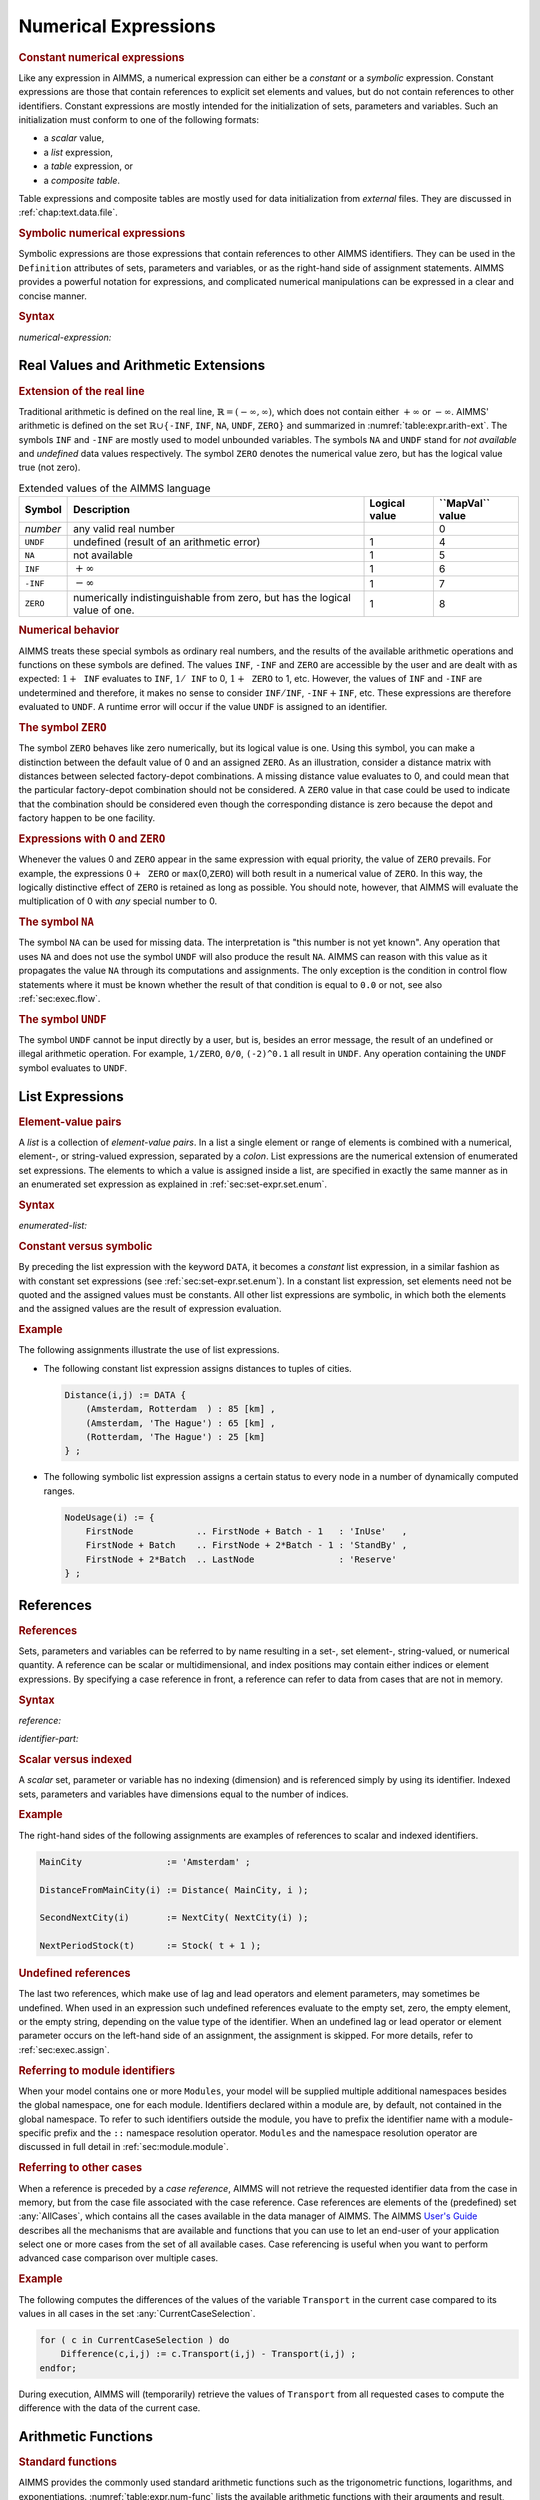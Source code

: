 .. _sec:expr.num:

Numerical Expressions
=====================

.. rubric:: Constant numerical expressions

Like any expression in AIMMS, a numerical expression can either be a
*constant* or a *symbolic* expression. Constant expressions are those
that contain references to explicit set elements and values, but do not
contain references to other identifiers. Constant expressions are mostly
intended for the initialization of sets, parameters and variables. Such
an initialization must conform to one of the following formats:

-  a *scalar* value,

-  a *list* expression,

-  a *table* expression, or

-  a *composite table*.

Table expressions and composite tables are mostly used for data
initialization from *external* files. They are discussed in
:ref:`chap:text.data.file`.

.. rubric:: Symbolic numerical expressions

Symbolic expressions are those expressions that contain references to
other AIMMS identifiers. They can be used in the ``Definition``
attributes of sets, parameters and variables, or as the right-hand side
of assignment statements. AIMMS provides a powerful notation for
expressions, and complicated numerical manipulations can be expressed in
a clear and concise manner.

.. _numerical-expression:

.. rubric:: Syntax

*numerical-expression:*

.. raw:: html

	<div class="svg-container" style="overflow: auto;">	<?xml version="1.0" encoding="UTF-8" standalone="no"?>
	<svg
	   xmlns:dc="http://purl.org/dc/elements/1.1/"
	   xmlns:cc="http://creativecommons.org/ns#"
	   xmlns:rdf="http://www.w3.org/1999/02/22-rdf-syntax-ns#"
	   xmlns:svg="http://www.w3.org/2000/svg"
	   xmlns="http://www.w3.org/2000/svg"
	   viewBox="0 0 341.36503 347.20532"
	   height="347.20532"
	   width="341.36502"
	   xml:space="preserve"
	   id="svg2"
	   version="1.1"><metadata
	     id="metadata8"><rdf:RDF><cc:Work
	         rdf:about=""><dc:format>image/svg+xml</dc:format><dc:type
	           rdf:resource="http://purl.org/dc/dcmitype/StillImage" /></cc:Work></rdf:RDF></metadata><defs
	     id="defs6" /><g
	     transform="matrix(1.3333333,0,0,-1.3333333,0,2280.2671)"
	     id="g10"><g
	       transform="scale(0.1)"
	       id="g12"><g
	         transform="scale(1.04294)"
	         id="g14"><path
	           id="path16"
	           style="fill:#ffffff;fill-opacity:1;fill-rule:nonzero;stroke:none"
	           d="m 115.059,16300 -19.1766,-47.9 h 38.3526" /></g><path
	         id="path18"
	         style="fill:#000000;fill-opacity:1;fill-rule:nonzero;stroke:none"
	         d="m 340,14600 -50,20 v -40" /><g
	         transform="scale(10)"
	         id="g20"><text
	           id="text24"
	           style="font-variant:normal;font-size:12px;font-family:'Courier New';-inkscape-font-specification:LucidaSans-Typewriter;writing-mode:lr-tb;fill:#000000;fill-opacity:1;fill-rule:nonzero;stroke:none"
	           transform="matrix(1,0,0,-1,40.4,1456)"><tspan
	             id="tspan22"
	             y="0"
	             x="0">(</tspan></text>
	</g><path
	         id="path26"
	         style="fill:#ffffff;fill-opacity:1;fill-rule:nonzero;stroke:none"
	         d="m 540,14600 50,-20 v 40" /><path
	         id="path28"
	         style="fill:#000000;fill-opacity:1;fill-rule:nonzero;stroke:none"
	         d="m 660,14600 -50,20 v -40" /><g
	         transform="scale(10)"
	         id="g30"><text
	           id="text34"
	           style="font-style:italic;font-variant:normal;font-size:11px;font-family:'Lucida Sans';-inkscape-font-specification:LucidaSans-Italic;writing-mode:lr-tb;fill:#d22d2d;fill-opacity:1;fill-rule:nonzero;stroke:none"
	           transform="matrix(1,0,0,-1,71,1456)"><tspan
	             id="tspan32"
	             y="0"
	             x="0"><a href="https://documentation.aimms.com/language-reference/non-procedural-language-components/numerical-and-logical-expressions/numerical-expressions.html#numerical-expression">numerical-expression</a></tspan></text>
	</g><path
	         id="path36"
	         style="fill:#ffffff;fill-opacity:1;fill-rule:nonzero;stroke:none"
	         d="m 1900.24,14600 50,-20 v 40" /><path
	         id="path38"
	         style="fill:#000000;fill-opacity:1;fill-rule:nonzero;stroke:none"
	         d="m 2020.24,14600 -50,20 v -40" /><g
	         transform="scale(10)"
	         id="g40"><text
	           id="text44"
	           style="font-variant:normal;font-size:12px;font-family:'Courier New';-inkscape-font-specification:LucidaSans-Typewriter;writing-mode:lr-tb;fill:#000000;fill-opacity:1;fill-rule:nonzero;stroke:none"
	           transform="matrix(1,0,0,-1,208.424,1456)"><tspan
	             id="tspan42"
	             y="0"
	             x="0">)</tspan></text>
	</g><path
	         id="path46"
	         style="fill:#ffffff;fill-opacity:1;fill-rule:nonzero;stroke:none"
	         d="m 2220.24,14600 50,-20 v 40" /><g
	         transform="scale(1.04294)"
	         id="g48"><path
	           id="path50"
	           style="fill:#000000;fill-opacity:1;fill-rule:nonzero;stroke:none"
	           d="m 2339.76,16300 -19.18,-47.9 h 38.35" /></g><g
	         transform="scale(1.04417)"
	         id="g52"><path
	           id="path54"
	           style="fill:#000000;fill-opacity:1;fill-rule:nonzero;stroke:none"
	           d="m 960.877,16280.8 -47.885,19.2 v -38.3" /></g><g
	         transform="scale(10)"
	         id="g56"><text
	           id="text60"
	           style="font-style:italic;font-variant:normal;font-size:11px;font-family:'Lucida Sans';-inkscape-font-specification:LucidaSans-Italic;writing-mode:lr-tb;fill:#d22d2d;fill-opacity:1;fill-rule:nonzero;stroke:none"
	           transform="matrix(1,0,0,-1,105.332,1696)"><tspan
	             id="tspan58"
	             y="0"
	             x="0"><a href="https://documentation.aimms.com/language-reference/preliminaries/language-preliminaries/lexical-conventions.html#constant">constant</a></tspan></text>
	</g><g
	         transform="scale(1.04417)"
	         id="g62"><path
	           id="path64"
	           style="fill:#ffffff;fill-opacity:1;fill-rule:nonzero;stroke:none"
	           d="m 1491.06,16280.8 47.88,-19.1 v 38.3" /></g><g
	         transform="scale(1.04294)"
	         id="g66"><path
	           id="path68"
	           style="fill:#ffffff;fill-opacity:1;fill-rule:nonzero;stroke:none"
	           d="m 115.059,16300 -19.1766,-47.9 h 38.3526" /></g><g
	         transform="scale(1.00736)"
	         id="g70"><path
	           id="path72"
	           style="fill:#000000;fill-opacity:1;fill-rule:nonzero;stroke:none"
	           d="m 969.542,16280.1 -49.635,19.9 v -39.7" /></g><g
	         transform="scale(10)"
	         id="g74"><text
	           id="text78"
	           style="font-style:italic;font-variant:normal;font-size:11px;font-family:'Lucida Sans';-inkscape-font-specification:LucidaSans-Italic;writing-mode:lr-tb;fill:#d22d2d;fill-opacity:1;fill-rule:nonzero;stroke:none"
	           transform="matrix(1,0,0,-1,102.668,1636)"><tspan
	             id="tspan76"
	             y="0"
	             x="0"><a href="https://documentation.aimms.com/language-reference/non-procedural-language-components/numerical-and-logical-expressions/numerical-expressions.html#reference">reference</a></tspan></text>
	</g><g
	         transform="scale(1.00736)"
	         id="g80"><path
	           id="path82"
	           style="fill:#ffffff;fill-opacity:1;fill-rule:nonzero;stroke:none"
	           d="m 1571.99,16280.1 49.63,-19.8 v 39.7" /></g><g
	         transform="scale(1.04294)"
	         id="g84"><path
	           id="path86"
	           style="fill:#000000;fill-opacity:1;fill-rule:nonzero;stroke:none"
	           d="m 2339.76,16300 -19.18,-47.9 h 38.35" /></g><g
	         transform="scale(1.04294)"
	         id="g88"><path
	           id="path90"
	           style="fill:#ffffff;fill-opacity:1;fill-rule:nonzero;stroke:none"
	           d="m 115.059,16300 -19.1766,-47.9 h 38.3526" /></g><g
	         transform="scale(1.02577)"
	         id="g92"><path
	           id="path94"
	           style="fill:#000000;fill-opacity:1;fill-rule:nonzero;stroke:none"
	           d="m 796.146,16280.5 -48.744,19.5 v -39" /></g><g
	         transform="scale(10)"
	         id="g96"><text
	           id="text100"
	           style="font-style:italic;font-variant:normal;font-size:11px;font-family:'Lucida Sans';-inkscape-font-specification:LucidaSans-Italic;writing-mode:lr-tb;fill:#d22d2d;fill-opacity:1;fill-rule:nonzero;stroke:none"
	           transform="matrix(1,0,0,-1,86.666,1666)"><tspan
	             id="tspan98"
	             y="0"
	             x="0"><a href="https://documentation.aimms.com/language-reference/non-procedural-language-components/numerical-and-logical-expressions/numerical-expressions.html#enumerated-list">enumerated-list</a></tspan></text>
	</g><g
	         transform="scale(1.02577)"
	         id="g102"><path
	           id="path104"
	           style="fill:#ffffff;fill-opacity:1;fill-rule:nonzero;stroke:none"
	           d="m 1699.78,16280.5 48.75,-19.5 v 39" /></g><g
	         transform="scale(1.04294)"
	         id="g106"><path
	           id="path108"
	           style="fill:#000000;fill-opacity:1;fill-rule:nonzero;stroke:none"
	           d="m 2339.76,16300 -19.18,-47.9 h 38.35" /></g><g
	         transform="scale(1.04294)"
	         id="g110"><path
	           id="path112"
	           style="fill:#ffffff;fill-opacity:1;fill-rule:nonzero;stroke:none"
	           d="m 115.059,16300 -19.1766,-47.9 h 38.3526" /></g><path
	         id="path114"
	         style="fill:#000000;fill-opacity:1;fill-rule:nonzero;stroke:none"
	         d="m 696.602,15800 -50,20 v -40" /><g
	         transform="scale(10)"
	         id="g116"><text
	           id="text120"
	           style="font-style:italic;font-variant:normal;font-size:11px;font-family:'Lucida Sans';-inkscape-font-specification:LucidaSans-Italic;writing-mode:lr-tb;fill:#d22d2d;fill-opacity:1;fill-rule:nonzero;stroke:none"
	           transform="matrix(1,0,0,-1,74.6602,1576)"><tspan
	             id="tspan118"
	             y="0"
	             x="0"><a href="https://documentation.aimms.com/language-reference/non-procedural-language-components/numerical-and-logical-expressions/numerical-expressions.html#operator-expression">operator-expression</a></tspan></text>
	</g><path
	         id="path122"
	         style="fill:#ffffff;fill-opacity:1;fill-rule:nonzero;stroke:none"
	         d="m 1863.64,15800 50,-20 v 40" /><g
	         transform="scale(1.04294)"
	         id="g124"><path
	           id="path126"
	           style="fill:#000000;fill-opacity:1;fill-rule:nonzero;stroke:none"
	           d="m 2339.76,16300 -19.17,-47.9 h 38.35" /></g><g
	         transform="scale(1.04294)"
	         id="g128"><path
	           id="path130"
	           style="fill:#ffffff;fill-opacity:1;fill-rule:nonzero;stroke:none"
	           d="m 115.059,16300 -19.1766,-47.9 h 38.3526" /></g><path
	         id="path132"
	         style="fill:#000000;fill-opacity:1;fill-rule:nonzero;stroke:none"
	         d="m 910.02,16100 -50,20 v -40" /><g
	         transform="scale(10)"
	         id="g134"><text
	           id="text138"
	           style="font-style:italic;font-variant:normal;font-size:11px;font-family:'Lucida Sans';-inkscape-font-specification:LucidaSans-Italic;writing-mode:lr-tb;fill:#d22d2d;fill-opacity:1;fill-rule:nonzero;stroke:none"
	           transform="matrix(1,0,0,-1,96.002,1606)"><tspan
	             id="tspan136"
	             y="0"
	             x="0"><a href="https://documentation.aimms.com/language-reference/procedural-language-components/procedures-and-functions/calls-to-procedures-and-functions.html#function-call">function-call</a></tspan></text>
	</g><path
	         id="path140"
	         style="fill:#ffffff;fill-opacity:1;fill-rule:nonzero;stroke:none"
	         d="m 1650.22,16100 50,-20 v 40" /><g
	         transform="scale(1.04294)"
	         id="g142"><path
	           id="path144"
	           style="fill:#000000;fill-opacity:1;fill-rule:nonzero;stroke:none"
	           d="m 2339.76,16300 -19.18,-47.9 h 38.35" /></g><g
	         transform="scale(1.04294)"
	         id="g146"><path
	           id="path148"
	           style="fill:#ffffff;fill-opacity:1;fill-rule:nonzero;stroke:none"
	           d="m 115.059,16300 -19.1766,-47.9 h 38.3526" /></g><path
	         id="path150"
	         style="fill:#000000;fill-opacity:1;fill-rule:nonzero;stroke:none"
	         d="m 709.98,15500 -50,20 v -40" /><g
	         transform="scale(10)"
	         id="g152"><text
	           id="text156"
	           style="font-style:italic;font-variant:normal;font-size:11px;font-family:'Lucida Sans';-inkscape-font-specification:LucidaSans-Italic;writing-mode:lr-tb;fill:#d22d2d;fill-opacity:1;fill-rule:nonzero;stroke:none"
	           transform="matrix(1,0,0,-1,75.998,1546)"><tspan
	             id="tspan154"
	             y="0"
	             x="0"><a href="https://documentation.aimms.com/language-reference/non-procedural-language-components/set-set-element-and-string-expressions/set-expressions.html#iterative-expression">iterative-expression</a></tspan></text>
	</g><path
	         id="path158"
	         style="fill:#ffffff;fill-opacity:1;fill-rule:nonzero;stroke:none"
	         d="m 1850.26,15500 50,-20 v 40" /><g
	         transform="scale(1.04294)"
	         id="g160"><path
	           id="path162"
	           style="fill:#000000;fill-opacity:1;fill-rule:nonzero;stroke:none"
	           d="m 2339.76,16300 -19.18,-47.9 h 38.35" /></g><g
	         transform="scale(1.04294)"
	         id="g164"><path
	           id="path166"
	           style="fill:#ffffff;fill-opacity:1;fill-rule:nonzero;stroke:none"
	           d="m 115.059,16300 -19.1766,-47.9 h 38.3526" /></g><path
	         id="path168"
	         style="fill:#000000;fill-opacity:1;fill-rule:nonzero;stroke:none"
	         d="m 750,14900 -50,20 v -40" /><g
	         transform="scale(10)"
	         id="g170"><text
	           id="text174"
	           style="font-style:italic;font-variant:normal;font-size:11px;font-family:'Lucida Sans';-inkscape-font-specification:LucidaSans-Italic;writing-mode:lr-tb;fill:#d22d2d;fill-opacity:1;fill-rule:nonzero;stroke:none"
	           transform="matrix(1,0,0,-1,80,1486)"><tspan
	             id="tspan172"
	             y="0"
	             x="0"><a href="https://documentation.aimms.com/language-reference/non-procedural-language-components/numerical-and-logical-expressions/logical-expressions.html#logical-expression">logical-expression</a></tspan></text>
	</g><path
	         id="path176"
	         style="fill:#ffffff;fill-opacity:1;fill-rule:nonzero;stroke:none"
	         d="m 1810.24,14900 50,-20 v 40" /><g
	         transform="scale(1.04294)"
	         id="g178"><path
	           id="path180"
	           style="fill:#000000;fill-opacity:1;fill-rule:nonzero;stroke:none"
	           d="m 2339.76,16300 -19.18,-47.9 h 38.35" /></g><g
	         transform="scale(1.04294)"
	         id="g182"><path
	           id="path184"
	           style="fill:#ffffff;fill-opacity:1;fill-rule:nonzero;stroke:none"
	           d="m 115.059,16300 -19.1766,-47.9 h 38.3526" /></g><path
	         id="path186"
	         style="fill:#000000;fill-opacity:1;fill-rule:nonzero;stroke:none"
	         d="m 633.238,15200 -50,20 v -40" /><g
	         transform="scale(10)"
	         id="g188"><text
	           id="text192"
	           style="font-style:italic;font-variant:normal;font-size:11px;font-family:'Lucida Sans';-inkscape-font-specification:LucidaSans-Italic;writing-mode:lr-tb;fill:#d22d2d;fill-opacity:1;fill-rule:nonzero;stroke:none"
	           transform="matrix(1,0,0,-1,68.3238,1516)"><tspan
	             id="tspan190"
	             y="0"
	             x="0"><a href="https://documentation.aimms.com/language-reference/non-procedural-language-components/numerical-and-logical-expressions/numerical-expressions.html#conditional-expression">conditional-expression</a></tspan></text>
	</g><path
	         id="path194"
	         style="fill:#ffffff;fill-opacity:1;fill-rule:nonzero;stroke:none"
	         d="m 1927,15200 50,-20 v 40" /><g
	         transform="scale(1.04294)"
	         id="g196"><path
	           id="path198"
	           style="fill:#000000;fill-opacity:1;fill-rule:nonzero;stroke:none"
	           d="m 2339.76,16300 -19.18,-47.9 h 38.35" /></g><g
	         transform="scale(1.04417)"
	         id="g200"><path
	           id="path202"
	           style="fill:#000000;fill-opacity:1;fill-rule:nonzero;stroke:none"
	           d="m 2451.93,16280.8 -47.88,19.2 v -38.3" /></g><g
	         transform="scale(1.04908)"
	         id="g204"><path
	           id="path206"
	           style="fill:none;stroke:#000000;stroke-width:3.81287003;stroke-linecap:butt;stroke-linejoin:round;stroke-miterlimit:10;stroke-dasharray:none;stroke-opacity:1"
	           d="m 0,16204.7 h 114.386 m 0,0 v -2192.4 c 0,-52.7 42.679,-95.3 95.322,-95.3 v 0 h 114.386 v 0 c 0,52.6 42.678,95.3 95.321,95.3 v 0 c 52.643,0 95.322,-42.7 95.322,-95.3 v 0 0 c 0,-52.7 -42.679,-95.4 -95.322,-95.4 v 0 c -52.643,0 -95.321,42.7 -95.321,95.4 v 0 m 190.643,0 h 114.386 v 95.3 H 1811.31 v -95.3 -95.4 H 629.123 v 95.4 m 1182.217,0 h 114.38 v 0 c 0,52.6 42.68,95.3 95.33,95.3 v 0 c 52.64,0 95.32,-42.7 95.32,-95.3 v 0 0 c 0,-52.7 -42.68,-95.4 -95.32,-95.4 v 0 c -52.65,0 -95.33,42.7 -95.33,95.4 v 0 m 190.65,0 h 114.38 v 0 c 52.65,0 95.33,42.6 95.33,95.3 v 2192.4 m -2211.694,0 h 95.322 632.287 114.386 v 95.3 h 527.699 v -95.3 -95.3 H 956.381 v 95.3 m 527.699,0 h 114.39 727.61 m -2211.694,0 v -476.6 c 0,-52.7 42.679,-95.4 95.322,-95.4 h 606.893 114.386 v 95.4 h 578.473 v -95.4 -95.3 H 930.987 v 95.3 m 578.483,0 h 114.39 606.89 c 52.65,0 95.33,42.7 95.33,95.4 v 476.6 m -2211.694,0 V 16014 c 0,-52.6 42.679,-95.3 95.322,-95.3 h 454.36 114.386 v 95.3 h 883.526 v -95.3 -95.3 H 778.454 v 95.3 m 883.556,0 h 114.39 454.35 c 52.65,0 95.33,42.7 95.33,95.3 v 190.7 m -2211.694,0 v -1048.6 c 0,-52.6 42.679,-95.3 95.322,-95.3 h 339.918 114.386 v 95.3 H 1776.43 v -95.3 -95.3 H 664.012 v 95.3 m 1112.438,0 h 114.39 339.92 c 52.64,0 95.32,42.7 95.32,95.3 v 1048.6 m -2211.694,0 v -762.6 c 0,-52.6 42.679,-95.3 95.322,-95.3 H 753.06 867.446 v 95.3 H 1573 v -95.3 -95.3 H 867.446 v 95.3 m 705.574,0 h 114.38 543.35 c 52.65,0 95.33,42.7 95.33,95.3 v 762.6 m -2211.694,0 v -1334.5 c 0,-52.7 42.679,-95.3 95.322,-95.3 h 352.671 114.386 v 95.3 H 1763.67 v -95.3 -95.4 H 676.765 v 95.4 m 1086.935,0 h 114.39 352.66 c 52.65,0 95.33,42.6 95.33,95.3 v 1334.5 m -2211.694,0 v -1906.5 c 0,-52.6 42.679,-95.3 95.322,-95.3 h 390.818 114.386 v 95.3 H 1725.52 v -95.3 -95.3 H 714.912 v 95.3 m 1010.638,0 h 114.38 390.82 c 52.65,0 95.33,42.7 95.33,95.3 v 1906.5 m -2211.694,0 v -1620.5 c 0,-52.6 42.679,-95.3 95.322,-95.3 h 279.519 114.386 v 95.3 H 1836.81 v -95.3 -95.3 H 603.613 v 95.3 m 1233.237,0 h 114.38 279.52 c 52.65,0 95.33,42.7 95.33,95.3 v 1620.5 h 114.38" /></g></g></g></svg></div>

.. _sec:expr.num.arith-ext:

Real Values and Arithmetic Extensions
-------------------------------------

.. _na:

.. _undf:

.. _inf:

.. _zero:

.. rubric:: Extension of the real line

Traditional arithmetic is defined on the real line,
:math:`\mathbb{R}=(-\infty,\infty)`, which does not contain either
:math:`+\infty` or :math:`-\infty`. AIMMS' arithmetic is defined on the
set :math:`\mathbb{R}\cup\{{}`\ ``-INF``, ``INF``, ``NA``, ``UNDF``,
``ZERO``\ :math:`{}\}` and summarized in :numref:`table:expr.arith-ext`.
The symbols ``INF`` and ``-INF`` are mostly used to model unbounded
variables. The symbols ``NA`` and ``UNDF`` stand for *not available* and
*undefined* data values respectively. The symbol ``ZERO`` denotes the
numerical value zero, but has the logical value true (not zero).

.. _table:expr.arith-ext:

.. table:: Extended values of the AIMMS language

   +----------+----------------------------------------------------------------------------+---------------+------------------------+
   | Symbol   | Description                                                                | Logical value | **\``MapVal`\`** value |
   +==========+============================================================================+===============+========================+
   | *number* | any valid real number                                                      |               | 0                      |
   +----------+----------------------------------------------------------------------------+---------------+------------------------+
   | ``UNDF`` | undefined (result of an arithmetic error)                                  | 1             | 4                      |
   +----------+----------------------------------------------------------------------------+---------------+------------------------+
   | ``NA``   | not available                                                              | 1             | 5                      |
   +----------+----------------------------------------------------------------------------+---------------+------------------------+
   | ``INF``  | :math:`+\infty`                                                            | 1             | 6                      |
   +----------+----------------------------------------------------------------------------+---------------+------------------------+
   | ``-INF`` | :math:`-\infty`                                                            | 1             | 7                      |
   +----------+----------------------------------------------------------------------------+---------------+------------------------+
   | ``ZERO`` | numerically indistinguishable from zero, but has the logical value of one. | 1             | 8                      |
   +----------+----------------------------------------------------------------------------+---------------+------------------------+

.. rubric:: Numerical behavior

AIMMS treats these special symbols as ordinary real numbers, and the
results of the available arithmetic operations and functions on these
symbols are defined. The values ``INF``, ``-INF`` and ``ZERO`` are
accessible by the user and are dealt with as expected:
:math:`1+{\texttt{INF}}` evaluates to ``INF``, :math:`1/{\texttt{INF}}`
to 0, :math:`1+{\texttt{ZERO}}` to 1, etc. However, the values of
``INF`` and ``-INF`` are undetermined and therefore, it makes no sense
to consider :math:`{\texttt{INF}}/{\texttt{INF}}`,
:math:`{\texttt{-INF}}+{\texttt{INF}}`, etc. These expressions are
therefore evaluated to ``UNDF``. A runtime error will occur if the value
``UNDF`` is assigned to an identifier.

.. rubric:: The symbol ``ZERO``

The symbol ``ZERO`` behaves like zero numerically, but its logical value
is one. Using this symbol, you can make a distinction between the
default value of 0 and an assigned ``ZERO``. As an illustration,
consider a distance matrix with distances between selected factory-depot
combinations. A missing distance value evaluates to 0, and could mean
that the particular factory-depot combination should not be considered.
A ``ZERO`` value in that case could be used to indicate that the
combination should be considered even though the corresponding distance
is zero because the depot and factory happen to be one facility.

.. rubric:: Expressions with 0 and ``ZERO``

Whenever the values 0 and ``ZERO`` appear in the same expression with
equal priority, the value of ``ZERO`` prevails. For example, the
expressions :math:`0+{\texttt{ZERO}}` or ``max``\ (0,\ ``ZERO``) will
both result in a numerical value of ``ZERO``. In this way, the logically
distinctive effect of ``ZERO`` is retained as long as possible. You
should note, however, that AIMMS will evaluate the multiplication of 0
with *any* special number to 0.

.. rubric:: The symbol ``NA``

The symbol ``NA`` can be used for missing data. The interpretation is
"this number is not yet known". Any operation that uses ``NA`` and does
not use the symbol ``UNDF`` will also produce the result ``NA``. AIMMS
can reason with this value as it propagates the value ``NA`` through its
computations and assignments. The only exception is the condition in
control flow statements where it must be known whether the result of
that condition is equal to ``0.0`` or not, see also
:ref:`sec:exec.flow`.

.. rubric:: The symbol ``UNDF``

The symbol ``UNDF`` cannot be input directly by a user, but is, besides
an error message, the result of an undefined or illegal arithmetic
operation. For example, ``1/ZERO``, ``0/0``, ``(-2)^0.1`` all result in
``UNDF``. Any operation containing the ``UNDF`` symbol evaluates to
``UNDF``.

.. _sec:expr.num.list:

List Expressions
----------------

.. rubric:: Element-value pairs

A *list* is a collection of *element-value pairs*. In a list a single
element or range of elements is combined with a numerical, element-, or
string-valued expression, separated by a *colon*. List expressions are
the numerical extension of enumerated set expressions. The elements to
which a value is assigned inside a list, are specified in exactly the
same manner as in an enumerated set expression as explained in
:ref:`sec:set-expr.set.enum`.

.. _enumerated-list:

.. rubric:: Syntax

*enumerated-list:*

.. raw:: html

	<div class="svg-container" style="overflow: auto;">	<?xml version="1.0" encoding="UTF-8" standalone="no"?>
	<svg
	   xmlns:dc="http://purl.org/dc/elements/1.1/"
	   xmlns:cc="http://creativecommons.org/ns#"
	   xmlns:rdf="http://www.w3.org/1999/02/22-rdf-syntax-ns#"
	   xmlns:svg="http://www.w3.org/2000/svg"
	   xmlns="http://www.w3.org/2000/svg"
	   viewBox="0 0 508.68801 93.866661"
	   height="93.866661"
	   width="508.68799"
	   xml:space="preserve"
	   id="svg2"
	   version="1.1"><metadata
	     id="metadata8"><rdf:RDF><cc:Work
	         rdf:about=""><dc:format>image/svg+xml</dc:format><dc:type
	           rdf:resource="http://purl.org/dc/dcmitype/StillImage" /></cc:Work></rdf:RDF></metadata><defs
	     id="defs6" /><g
	     transform="matrix(1.3333333,0,0,-1.3333333,0,320.26666)"
	     id="g10"><g
	       transform="scale(0.1)"
	       id="g12"><path
	         id="path14"
	         style="fill:#000000;fill-opacity:1;fill-rule:nonzero;stroke:none"
	         d="m 240,2000 -50,20 v -40" /><g
	         transform="scale(10)"
	         id="g16"><text
	           id="text20"
	           style="font-variant:normal;font-size:12px;font-family:'Courier New';-inkscape-font-specification:LucidaSans-Typewriter;writing-mode:lr-tb;fill:#000000;fill-opacity:1;fill-rule:nonzero;stroke:none"
	           transform="matrix(1,0,0,-1,29,196)"><tspan
	             id="tspan18"
	             y="0"
	             x="0">DATA</tspan></text>
	</g><path
	         id="path22"
	         style="fill:#ffffff;fill-opacity:1;fill-rule:nonzero;stroke:none"
	         d="m 628,2000 50,-20 v 40" /><path
	         id="path24"
	         style="fill:#ffffff;fill-opacity:1;fill-rule:nonzero;stroke:none"
	         d="m 120,2000 -20,-50 h 40" /><path
	         id="path26"
	         style="fill:#000000;fill-opacity:1;fill-rule:nonzero;stroke:none"
	         d="m 748,2000 -20,-50 h 40" /><path
	         id="path28"
	         style="fill:#000000;fill-opacity:1;fill-rule:nonzero;stroke:none"
	         d="m 868,2000 -50,20 v -40" /><g
	         transform="scale(10)"
	         id="g30"><text
	           id="text34"
	           style="font-variant:normal;font-size:12px;font-family:'Courier New';-inkscape-font-specification:LucidaSans-Typewriter;writing-mode:lr-tb;fill:#000000;fill-opacity:1;fill-rule:nonzero;stroke:none"
	           transform="matrix(1,0,0,-1,93.2,196)"><tspan
	             id="tspan32"
	             y="0"
	             x="0">{</tspan></text>
	</g><path
	         id="path36"
	         style="fill:#ffffff;fill-opacity:1;fill-rule:nonzero;stroke:none"
	         d="m 1068,2000 50,-20 v 40" /><path
	         id="path38"
	         style="fill:#000000;fill-opacity:1;fill-rule:nonzero;stroke:none"
	         d="m 1308,2000 -50,20 v -40" /><g
	         transform="scale(10)"
	         id="g40"><text
	           id="text44"
	           style="font-style:italic;font-variant:normal;font-size:11px;font-family:'Lucida Sans';-inkscape-font-specification:LucidaSans-Italic;writing-mode:lr-tb;fill:#d22d2d;fill-opacity:1;fill-rule:nonzero;stroke:none"
	           transform="matrix(1,0,0,-1,135.8,196)"><tspan
	             id="tspan42"
	             y="0"
	             x="0"><a href="https://documentation.aimms.com/language-reference/non-procedural-language-components/set-set-element-and-string-expressions/set-expressions.html#element-tuple">element-tuple</a></tspan></text>
	</g><path
	         id="path46"
	         style="fill:#ffffff;fill-opacity:1;fill-rule:nonzero;stroke:none"
	         d="m 2134.96,2000 50,-20 v 40" /><path
	         id="path48"
	         style="fill:#000000;fill-opacity:1;fill-rule:nonzero;stroke:none"
	         d="m 2254.96,2000 -50,20 v -40" /><g
	         transform="scale(10)"
	         id="g50"><text
	           id="text54"
	           style="font-variant:normal;font-size:12px;font-family:'Courier New';-inkscape-font-specification:LucidaSans-Typewriter;writing-mode:lr-tb;fill:#000000;fill-opacity:1;fill-rule:nonzero;stroke:none"
	           transform="matrix(1,0,0,-1,231.896,196)"><tspan
	             id="tspan52"
	             y="0"
	             x="0">:</tspan></text>
	</g><path
	         id="path56"
	         style="fill:#ffffff;fill-opacity:1;fill-rule:nonzero;stroke:none"
	         d="m 2454.96,2000 50,-20 v 40" /><path
	         id="path58"
	         style="fill:#000000;fill-opacity:1;fill-rule:nonzero;stroke:none"
	         d="m 2574.96,2000 -50,20 v -40" /><g
	         transform="scale(10)"
	         id="g60"><text
	           id="text64"
	           style="font-style:italic;font-variant:normal;font-size:11px;font-family:'Lucida Sans';-inkscape-font-specification:LucidaSans-Italic;writing-mode:lr-tb;fill:#d22d2d;fill-opacity:1;fill-rule:nonzero;stroke:none"
	           transform="matrix(1,0,0,-1,262.496,196)"><tspan
	             id="tspan62"
	             y="0"
	             x="0"><a href="https://documentation.aimms.com/language-reference/non-procedural-language-components/set-set-element-and-string-expressions/index.html#expression">expression</a></tspan></text>
	</g><path
	         id="path66"
	         style="fill:#ffffff;fill-opacity:1;fill-rule:nonzero;stroke:none"
	         d="m 3255.16,2000 50,-20 v 40" /><path
	         id="path68"
	         style="fill:#000000;fill-opacity:1;fill-rule:nonzero;stroke:none"
	         d="m 1188,2000 20,50 h -40" /><path
	         id="path70"
	         style="fill:#ffffff;fill-opacity:1;fill-rule:nonzero;stroke:none"
	         d="m 2181.58,2300 -50,20 v -40" /><g
	         transform="scale(10)"
	         id="g72"><text
	           id="text76"
	           style="font-variant:normal;font-size:12px;font-family:'Courier New';-inkscape-font-specification:LucidaSans-Typewriter;writing-mode:lr-tb;fill:#000000;fill-opacity:1;fill-rule:nonzero;stroke:none"
	           transform="matrix(1,0,0,-1,224.558,226)"><tspan
	             id="tspan74"
	             y="0"
	             x="0">,</tspan></text>
	</g><path
	         id="path78"
	         style="fill:#000000;fill-opacity:1;fill-rule:nonzero;stroke:none"
	         d="m 2381.58,2300 50,-20 v 40" /><path
	         id="path80"
	         style="fill:#ffffff;fill-opacity:1;fill-rule:nonzero;stroke:none"
	         d="m 3375.16,2000 20,50 h -40" /><path
	         id="path82"
	         style="fill:#000000;fill-opacity:1;fill-rule:nonzero;stroke:none"
	         d="m 3495.16,2000 -50,20 v -40" /><g
	         transform="scale(10)"
	         id="g84"><text
	           id="text88"
	           style="font-variant:normal;font-size:12px;font-family:'Courier New';-inkscape-font-specification:LucidaSans-Typewriter;writing-mode:lr-tb;fill:#000000;fill-opacity:1;fill-rule:nonzero;stroke:none"
	           transform="matrix(1,0,0,-1,355.916,196)"><tspan
	             id="tspan86"
	             y="0"
	             x="0">}</tspan></text>
	</g><path
	         id="path90"
	         style="fill:#ffffff;fill-opacity:1;fill-rule:nonzero;stroke:none"
	         d="m 3695.16,2000 50,-20 v 40" /><path
	         id="path92"
	         style="fill:#000000;fill-opacity:1;fill-rule:nonzero;stroke:none"
	         d="m 3815.16,2000 -50,20 v -40" /><path
	         id="path94"
	         style="fill:none;stroke:#000000;stroke-width:4;stroke-linecap:butt;stroke-linejoin:round;stroke-miterlimit:10;stroke-dasharray:none;stroke-opacity:1"
	         d="m 0,2000 h 120 m 0,0 v 0 h 120 v 0 c 0,55.23 44.773,100 100,100 h 188 c 55.227,0 100,-44.77 100,-100 v 0 0 c 0,-55.23 -44.773,-100 -100,-100 H 340 c -55.227,0 -100,44.77 -100,100 v 0 m 388,0 h 120 m -628,0 v -200 c 0,-55.23 44.773,-100 100,-100 h 154 120 154 c 55.227,0 100,44.77 100,100 v 200 h 120 v 0 c 0,55.23 44.773,100 100,100 v 0 c 55.23,0 100,-44.77 100,-100 v 0 0 c 0,-55.23 -44.77,-100 -100,-100 v 0 c -55.227,0 -100,44.77 -100,100 v 0 m 200,0 h 120 m 0,0 v 0 h 120 v 100 h 826.94 V 2000 1900 H 1308 v 100 m 826.96,0 h 120 v 0 c 0,55.23 44.77,100 100,100 v 0 c 55.23,0 100,-44.77 100,-100 v 0 0 c 0,-55.23 -44.77,-100 -100,-100 v 0 c -55.23,0 -100,44.77 -100,100 v 0 m 200,0 h 120 v 100 h 680.19 v -100 -100 h -680.19 v 100 m 680.2,0 h 120 M 1188,2000 v 200 c 0,55.23 44.77,100 100,100 h 773.58 120 v 0 c 0,55.23 44.78,100 100,100 v 0 c 55.23,0 100,-44.77 100,-100 v 0 0 c 0,-55.23 -44.77,-100 -100,-100 v 0 c -55.22,0 -100,44.77 -100,100 v 0 m 200,0 h 120 773.58 c 55.23,0 100,-44.77 100,-100 v -200 h 120 v 0 c 0,55.23 44.78,100 100,100 v 0 c 55.23,0 100,-44.77 100,-100 v 0 0 c 0,-55.23 -44.77,-100 -100,-100 v 0 c -55.22,0 -100,44.77 -100,100 v 0 m 200,0 h 120" /></g></g></svg></div>

.. _data:

.. rubric:: Constant versus symbolic

By preceding the list expression with the keyword ``DATA``, it becomes a
*constant* list expression, in a similar fashion as with constant set
expressions (see :ref:`sec:set-expr.set.enum`). In a constant list
expression, set elements need not be quoted and the assigned values must
be constants. All other list expressions are symbolic, in which both the
elements and the assigned values are the result of expression
evaluation.

.. rubric:: Example

The following assignments illustrate the use of list expressions.

-  The following constant list expression assigns distances to tuples of
   cities.

   .. code-block:: aimms
   
   	Distance(i,j) := DATA {
   	    (Amsterdam, Rotterdam  ) : 85 [km] ,
   	    (Amsterdam, 'The Hague') : 65 [km] ,
   	    (Rotterdam, 'The Hague') : 25 [km]
   	} ;

-  The following symbolic list expression assigns a certain status to
   every node in a number of dynamically computed ranges.

   .. code-block:: aimms
   
   	NodeUsage(i) := {
   	    FirstNode            .. FirstNode + Batch - 1   : 'InUse'   ,
   	    FirstNode + Batch    .. FirstNode + 2*Batch - 1 : 'StandBy' ,
   	    FirstNode + 2*Batch  .. LastNode                : 'Reserve'
   	} ;

.. _sec:expr.num.ref:

References
----------

.. rubric:: References

Sets, parameters and variables can be referred to by name resulting in a
set-, set element-, string-valued, or numerical quantity. A reference
can be scalar or multidimensional, and index positions may contain
either indices or element expressions. By specifying a case reference in
front, a reference can refer to data from cases that are not in memory.

.. _reference:

.. rubric:: Syntax

*reference:*

.. raw:: html

	<div class="svg-container" style="overflow: auto;">	<?xml version="1.0" encoding="UTF-8" standalone="no"?>
	<svg
	   xmlns:dc="http://purl.org/dc/elements/1.1/"
	   xmlns:cc="http://creativecommons.org/ns#"
	   xmlns:rdf="http://www.w3.org/1999/02/22-rdf-syntax-ns#"
	   xmlns:svg="http://www.w3.org/2000/svg"
	   xmlns="http://www.w3.org/2000/svg"
	   viewBox="0 0 615.66402 93.866661"
	   height="93.866661"
	   width="615.664"
	   xml:space="preserve"
	   id="svg2"
	   version="1.1"><metadata
	     id="metadata8"><rdf:RDF><cc:Work
	         rdf:about=""><dc:format>image/svg+xml</dc:format><dc:type
	           rdf:resource="http://purl.org/dc/dcmitype/StillImage" /></cc:Work></rdf:RDF></metadata><defs
	     id="defs6" /><g
	     transform="matrix(1.3333333,0,0,-1.3333333,0,320.26666)"
	     id="g10"><g
	       transform="scale(0.1)"
	       id="g12"><path
	         id="path14"
	         style="fill:#000000;fill-opacity:1;fill-rule:nonzero;stroke:none"
	         d="m 180,2000 -50,20 v -40" /><g
	         transform="scale(10)"
	         id="g16"><text
	           id="text20"
	           style="font-style:italic;font-variant:normal;font-size:11px;font-family:'Lucida Sans';-inkscape-font-specification:LucidaSans-Italic;writing-mode:lr-tb;fill:#d22d2d;fill-opacity:1;fill-rule:nonzero;stroke:none"
	           transform="matrix(1,0,0,-1,23,196)"><tspan
	             id="tspan18"
	             y="0"
	             x="0"><a href="https://documentation.aimms.com/language-reference/non-procedural-language-components/numerical-and-logical-expressions/numerical-expressions.html#case-reference">case-reference</a></tspan></text>
	</g><path
	         id="path22"
	         style="fill:#ffffff;fill-opacity:1;fill-rule:nonzero;stroke:none"
	         d="m 1080.28,2000 50,-20 v 40" /><path
	         id="path24"
	         style="fill:#000000;fill-opacity:1;fill-rule:nonzero;stroke:none"
	         d="m 1170.28,2000 -50,20 v -40" /><g
	         transform="scale(10)"
	         id="g26"><text
	           id="text30"
	           style="font-variant:normal;font-size:12px;font-family:'Courier New';-inkscape-font-specification:LucidaSans-Typewriter;writing-mode:lr-tb;fill:#000000;fill-opacity:1;fill-rule:nonzero;stroke:none"
	           transform="matrix(1,0,0,-1,123.428,196)"><tspan
	             id="tspan28"
	             y="0"
	             x="0">.</tspan></text>
	</g><path
	         id="path32"
	         style="fill:#ffffff;fill-opacity:1;fill-rule:nonzero;stroke:none"
	         d="m 1370.28,2000 50,-20 v 40" /><path
	         id="path34"
	         style="fill:#ffffff;fill-opacity:1;fill-rule:nonzero;stroke:none"
	         d="m 90,2000 -20,-50 h 40" /><path
	         id="path36"
	         style="fill:#000000;fill-opacity:1;fill-rule:nonzero;stroke:none"
	         d="m 1460.28,2000 -20,-50 h 40" /><path
	         id="path38"
	         style="fill:#000000;fill-opacity:1;fill-rule:nonzero;stroke:none"
	         d="m 1550.28,2000 -50,20 v -40" /><g
	         transform="scale(10)"
	         id="g40"><text
	           id="text44"
	           style="font-style:italic;font-variant:normal;font-size:11px;font-family:'Lucida Sans';-inkscape-font-specification:LucidaSans-Italic;writing-mode:lr-tb;fill:#d22d2d;fill-opacity:1;fill-rule:nonzero;stroke:none"
	           transform="matrix(1,0,0,-1,160.028,196)"><tspan
	             id="tspan42"
	             y="0"
	             x="0"><a href="https://documentation.aimms.com/language-reference/non-procedural-language-components/numerical-and-logical-expressions/numerical-expressions.html#identifier-part">identifier-part</a></tspan></text>
	</g><path
	         id="path46"
	         style="fill:#ffffff;fill-opacity:1;fill-rule:nonzero;stroke:none"
	         d="m 2350.48,2000 50,-20 v 40" /><path
	         id="path48"
	         style="fill:#000000;fill-opacity:1;fill-rule:nonzero;stroke:none"
	         d="m 2530.48,2000 -50,20 v -40" /><g
	         transform="scale(10)"
	         id="g50"><text
	           id="text54"
	           style="font-variant:normal;font-size:12px;font-family:'Courier New';-inkscape-font-specification:LucidaSans-Typewriter;writing-mode:lr-tb;fill:#000000;fill-opacity:1;fill-rule:nonzero;stroke:none"
	           transform="matrix(1,0,0,-1,259.448,196)"><tspan
	             id="tspan52"
	             y="0"
	             x="0">(</tspan></text>
	</g><path
	         id="path56"
	         style="fill:#ffffff;fill-opacity:1;fill-rule:nonzero;stroke:none"
	         d="m 2730.48,2000 50,-20 v 40" /><path
	         id="path58"
	         style="fill:#000000;fill-opacity:1;fill-rule:nonzero;stroke:none"
	         d="m 2910.48,2000 -50,20 v -40" /><g
	         transform="scale(10)"
	         id="g60"><text
	           id="text64"
	           style="font-style:italic;font-variant:normal;font-size:11px;font-family:'Lucida Sans';-inkscape-font-specification:LucidaSans-Italic;writing-mode:lr-tb;fill:#d22d2d;fill-opacity:1;fill-rule:nonzero;stroke:none"
	           transform="matrix(1,0,0,-1,296.048,196)"><tspan
	             id="tspan62"
	             y="0"
	             x="0"><a href="https://documentation.aimms.com/language-reference/non-procedural-language-components/set-set-element-and-string-expressions/set-element-expressions.html#element-expression">element-expression</a></tspan></text>
	</g><path
	         id="path66"
	         style="fill:#ffffff;fill-opacity:1;fill-rule:nonzero;stroke:none"
	         d="m 4057.48,2000 50,-20 v 40" /><path
	         id="path68"
	         style="fill:#000000;fill-opacity:1;fill-rule:nonzero;stroke:none"
	         d="m 2820.48,2000 20,50 h -40" /><path
	         id="path70"
	         style="fill:#ffffff;fill-opacity:1;fill-rule:nonzero;stroke:none"
	         d="m 3383.98,2300 -50,20 v -40" /><g
	         transform="scale(10)"
	         id="g72"><text
	           id="text76"
	           style="font-variant:normal;font-size:12px;font-family:'Courier New';-inkscape-font-specification:LucidaSans-Typewriter;writing-mode:lr-tb;fill:#000000;fill-opacity:1;fill-rule:nonzero;stroke:none"
	           transform="matrix(1,0,0,-1,344.798,226)"><tspan
	             id="tspan74"
	             y="0"
	             x="0">,</tspan></text>
	</g><path
	         id="path78"
	         style="fill:#000000;fill-opacity:1;fill-rule:nonzero;stroke:none"
	         d="m 3583.98,2300 50,-20 v 40" /><path
	         id="path80"
	         style="fill:#ffffff;fill-opacity:1;fill-rule:nonzero;stroke:none"
	         d="m 4147.48,2000 20,50 h -40" /><path
	         id="path82"
	         style="fill:#000000;fill-opacity:1;fill-rule:nonzero;stroke:none"
	         d="m 4237.48,2000 -50,20 v -40" /><g
	         transform="scale(10)"
	         id="g84"><text
	           id="text88"
	           style="font-variant:normal;font-size:12px;font-family:'Courier New';-inkscape-font-specification:LucidaSans-Typewriter;writing-mode:lr-tb;fill:#000000;fill-opacity:1;fill-rule:nonzero;stroke:none"
	           transform="matrix(1,0,0,-1,430.148,196)"><tspan
	             id="tspan86"
	             y="0"
	             x="0">)</tspan></text>
	</g><path
	         id="path90"
	         style="fill:#ffffff;fill-opacity:1;fill-rule:nonzero;stroke:none"
	         d="m 4437.48,2000 50,-20 v 40" /><path
	         id="path92"
	         style="fill:#ffffff;fill-opacity:1;fill-rule:nonzero;stroke:none"
	         d="m 2440.48,2000 -20,-50 h 40" /><path
	         id="path94"
	         style="fill:#000000;fill-opacity:1;fill-rule:nonzero;stroke:none"
	         d="m 4527.48,2000 -20,-50 h 40" /><path
	         id="path96"
	         style="fill:#000000;fill-opacity:1;fill-rule:nonzero;stroke:none"
	         d="m 4617.48,2000 -50,20 v -40" /><path
	         id="path98"
	         style="fill:none;stroke:#000000;stroke-width:4;stroke-linecap:butt;stroke-linejoin:round;stroke-miterlimit:10;stroke-dasharray:none;stroke-opacity:1"
	         d="m 0,2000 h 90 m 0,0 v 0 h 90 v 100 h 900.26 V 2000 1900 H 180 v 100 m 900.28,0 h 90 v 0 c 0,55.23 44.77,100 100,100 v 0 c 55.23,0 100,-44.77 100,-100 v 0 0 c 0,-55.23 -44.77,-100 -100,-100 v 0 c -55.23,0 -100,44.77 -100,100 v 0 m 200,0 h 90 M 90,2000 v -200 c 0,-55.23 44.773,-100 100,-100 h 540.141 90 540.139 c 55.23,0 100,44.77 100,100 v 200 h 90 v 100 h 800.17 v -100 -100 h -800.17 v 100 m 800.2,0 h 90 m 0,0 v 0 h 90 v 0 c 0,55.23 44.77,100 100,100 v 0 c 55.23,0 100,-44.77 100,-100 v 0 0 c 0,-55.23 -44.77,-100 -100,-100 v 0 c -55.23,0 -100,44.77 -100,100 v 0 m 200,0 h 90 m 0,0 v 0 h 90 v 100 H 4057.45 V 2000 1900 H 2910.48 v 100 m 1147,0 h 90 m -1327,0 v 200 c 0,55.23 44.77,100 100,100 h 373.5 90 v 0 c 0,55.23 44.77,100 100,100 v 0 c 55.23,0 100,-44.77 100,-100 v 0 0 c 0,-55.23 -44.77,-100 -100,-100 v 0 c -55.23,0 -100,44.77 -100,100 v 0 m 200,0 h 90 373.5 c 55.23,0 100,-44.77 100,-100 v -200 h 90 v 0 c 0,55.23 44.77,100 100,100 v 0 c 55.23,0 100,-44.77 100,-100 v 0 0 c 0,-55.23 -44.77,-100 -100,-100 v 0 c -55.23,0 -100,44.77 -100,100 v 0 m 200,0 h 90 m -2087,0 v -200 c 0,-55.23 44.77,-100 100,-100 h 898.5 90 898.5 c 55.23,0 100,44.77 100,100 v 200 h 90" /></g></g></svg></div>

.. _identifier-part:

*identifier-part:*

.. raw:: html

	<div class="svg-container" style="overflow: auto;">	<?xml version="1.0" encoding="UTF-8" standalone="no"?>
	<svg
	   xmlns:dc="http://purl.org/dc/elements/1.1/"
	   xmlns:cc="http://creativecommons.org/ns#"
	   xmlns:rdf="http://www.w3.org/1999/02/22-rdf-syntax-ns#"
	   xmlns:svg="http://www.w3.org/2000/svg"
	   xmlns="http://www.w3.org/2000/svg"
	   viewBox="0 0 485.92 80.533332"
	   height="80.533333"
	   width="485.91998"
	   xml:space="preserve"
	   id="svg2"
	   version="1.1"><metadata
	     id="metadata8"><rdf:RDF><cc:Work
	         rdf:about=""><dc:format>image/svg+xml</dc:format><dc:type
	           rdf:resource="http://purl.org/dc/dcmitype/StillImage" /></cc:Work></rdf:RDF></metadata><defs
	     id="defs6" /><g
	     transform="matrix(1.3333333,0,0,-1.3333333,0,306.93333)"
	     id="g10"><g
	       transform="scale(0.1)"
	       id="g12"><path
	         id="path14"
	         style="fill:#000000;fill-opacity:1;fill-rule:nonzero;stroke:none"
	         d="m 360,2000 -50,20 v -40" /><g
	         transform="scale(10)"
	         id="g16"><text
	           id="text20"
	           style="font-style:italic;font-variant:normal;font-size:11px;font-family:'Lucida Sans';-inkscape-font-specification:LucidaSans-Italic;writing-mode:lr-tb;fill:#d22d2d;fill-opacity:1;fill-rule:nonzero;stroke:none"
	           transform="matrix(1,0,0,-1,41,196)"><tspan
	             id="tspan18"
	             y="0"
	             x="0"><a href="https://documentation.aimms.com/language-reference/non-procedural-language-components/numerical-and-logical-expressions/numerical-expressions.html#module-prefix">module-prefix</a></tspan></text>
	</g><path
	         id="path22"
	         style="fill:#ffffff;fill-opacity:1;fill-rule:nonzero;stroke:none"
	         d="m 1186.84,2000 50,-20 v 40" /><path
	         id="path24"
	         style="fill:#000000;fill-opacity:1;fill-rule:nonzero;stroke:none"
	         d="m 1306.84,2000 -50,20 v -40" /><g
	         transform="scale(10)"
	         id="g26"><text
	           id="text30"
	           style="font-variant:normal;font-size:12px;font-family:'Courier New';-inkscape-font-specification:LucidaSans-Typewriter;writing-mode:lr-tb;fill:#000000;fill-opacity:1;fill-rule:nonzero;stroke:none"
	           transform="matrix(1,0,0,-1,135.684,196)"><tspan
	             id="tspan28"
	             y="0"
	             x="0">::</tspan></text>
	</g><path
	         id="path32"
	         style="fill:#ffffff;fill-opacity:1;fill-rule:nonzero;stroke:none"
	         d="m 1550.84,2000 50,-20 v 40" /><path
	         id="path34"
	         style="fill:#000000;fill-opacity:1;fill-rule:nonzero;stroke:none"
	         d="m 240,2000 20,50 h -40" /><path
	         id="path36"
	         style="fill:#ffffff;fill-opacity:1;fill-rule:nonzero;stroke:none"
	         d="m 1670.84,2000 20,50 h -40" /><path
	         id="path38"
	         style="fill:#ffffff;fill-opacity:1;fill-rule:nonzero;stroke:none"
	         d="m 120,2000 -20,-50 h 40" /><path
	         id="path40"
	         style="fill:#000000;fill-opacity:1;fill-rule:nonzero;stroke:none"
	         d="m 1790.84,2000 -20,-50 h 40" /><path
	         id="path42"
	         style="fill:#000000;fill-opacity:1;fill-rule:nonzero;stroke:none"
	         d="m 1910.84,2000 -50,20 v -40" /><g
	         transform="scale(10)"
	         id="g44"><text
	           id="text48"
	           style="font-style:italic;font-variant:normal;font-size:11px;font-family:'Lucida Sans';-inkscape-font-specification:LucidaSans-Italic;writing-mode:lr-tb;fill:#d22d2d;fill-opacity:1;fill-rule:nonzero;stroke:none"
	           transform="matrix(1,0,0,-1,196.084,196)"><tspan
	             id="tspan46"
	             y="0"
	             x="0"><a href="https://documentation.aimms.com/language-reference/preliminaries/language-preliminaries/identifier-declarations.html#identifier">identifier</a></tspan></text>
	</g><path
	         id="path50"
	         style="fill:#ffffff;fill-opacity:1;fill-rule:nonzero;stroke:none"
	         d="m 2464.32,2000 50,-20 v 40" /><path
	         id="path52"
	         style="fill:#000000;fill-opacity:1;fill-rule:nonzero;stroke:none"
	         d="m 2704.32,2000 -50,20 v -40" /><g
	         transform="scale(10)"
	         id="g54"><text
	           id="text58"
	           style="font-variant:normal;font-size:12px;font-family:'Courier New';-inkscape-font-specification:LucidaSans-Typewriter;writing-mode:lr-tb;fill:#000000;fill-opacity:1;fill-rule:nonzero;stroke:none"
	           transform="matrix(1,0,0,-1,276.832,196)"><tspan
	             id="tspan56"
	             y="0"
	             x="0">.</tspan></text>
	</g><path
	         id="path60"
	         style="fill:#ffffff;fill-opacity:1;fill-rule:nonzero;stroke:none"
	         d="m 2904.32,2000 50,-20 v 40" /><path
	         id="path62"
	         style="fill:#000000;fill-opacity:1;fill-rule:nonzero;stroke:none"
	         d="m 3024.32,2000 -50,20 v -40" /><g
	         transform="scale(10)"
	         id="g64"><text
	           id="text68"
	           style="font-style:italic;font-variant:normal;font-size:11px;font-family:'Lucida Sans';-inkscape-font-specification:LucidaSans-Italic;writing-mode:lr-tb;fill:#d22d2d;fill-opacity:1;fill-rule:nonzero;stroke:none"
	           transform="matrix(1,0,0,-1,307.432,196)"><tspan
	             id="tspan66"
	             y="0"
	             x="0"><a href="https://documentation.aimms.com/language-reference/preliminaries/language-preliminaries/lexical-conventions.html#suffix">suffix</a></tspan></text>
	</g><path
	         id="path70"
	         style="fill:#ffffff;fill-opacity:1;fill-rule:nonzero;stroke:none"
	         d="m 3404.4,2000 50,-20 v 40" /><path
	         id="path72"
	         style="fill:#ffffff;fill-opacity:1;fill-rule:nonzero;stroke:none"
	         d="m 2584.32,2000 -20,-50 h 40" /><path
	         id="path74"
	         style="fill:#000000;fill-opacity:1;fill-rule:nonzero;stroke:none"
	         d="m 3524.4,2000 -20,-50 h 40" /><path
	         id="path76"
	         style="fill:#000000;fill-opacity:1;fill-rule:nonzero;stroke:none"
	         d="m 3644.4,2000 -50,20 v -40" /><path
	         id="path78"
	         style="fill:none;stroke:#000000;stroke-width:4;stroke-linecap:butt;stroke-linejoin:round;stroke-miterlimit:10;stroke-dasharray:none;stroke-opacity:1"
	         d="m 0,2000 h 120 m 0,0 v 0 h 120 m 0,0 v 0 h 120 v 100 h 826.82 V 2000 1900 H 360 v 100 m 826.84,0 h 120 v 0 c 0,55.23 44.77,100 100,100 h 44 c 55.23,0 100,-44.77 100,-100 v 0 0 c 0,-55.23 -44.77,-100 -100,-100 h -44 c -55.23,0 -100,44.77 -100,100 v 0 m 244,0 h 120 M 240,2000 v 200 c 0,55.23 44.773,100 100,100 h 555.422 119.998 555.42 c 55.23,0 100,-44.77 100,-100 v -200 h 120 M 120,2000 v -200 c 0,-55.23 44.773,-100 100,-100 h 675.422 119.998 675.42 c 55.23,0 100,44.77 100,100 v 200 h 120 v 100 h 553.46 v -100 -100 h -553.46 v 100 m 553.48,0 h 120 m 0,0 v 0 h 120 v 0 c 0,55.23 44.77,100 100,100 v 0 c 55.23,0 100,-44.77 100,-100 v 0 0 c 0,-55.23 -44.77,-100 -100,-100 v 0 c -55.23,0 -100,44.77 -100,100 v 0 m 200,0 h 120 v 100 h 380.07 v -100 -100 h -380.07 v 100 m 380.08,0 h 120 m -940.08,0 v -200 c 0,-55.23 44.77,-100 100,-100 h 310.04 120 310.04 c 55.23,0 100,44.77 100,100 v 200 h 120" /></g></g></svg></div>

.. rubric:: Scalar versus indexed

A *scalar* set, parameter or variable has no indexing (dimension) and is
referenced simply by using its identifier. Indexed sets, parameters and
variables have dimensions equal to the number of indices.

.. rubric:: Example

The right-hand sides of the following assignments are examples of
references to scalar and indexed identifiers.

.. code-block:: aimms

	MainCity                := 'Amsterdam' ;

	DistanceFromMainCity(i) := Distance( MainCity, i );

	SecondNextCity(i)       := NextCity( NextCity(i) );

	NextPeriodStock(t)      := Stock( t + 1 );

.. rubric:: Undefined references

The last two references, which make use of lag and lead operators and
element parameters, may sometimes be undefined. When used in an
expression such undefined references evaluate to the empty set, zero,
the empty element, or the empty string, depending on the value type of
the identifier. When an undefined lag or lead operator or element
parameter occurs on the left-hand side of an assignment, the assignment
is skipped. For more details, refer to :ref:`sec:exec.assign`.

.. _module-prefix:

.. rubric:: Referring to module identifiers

When your model contains one or more ``Modules``, your model will be
supplied multiple additional namespaces besides the global namespace,
one for each module. Identifiers declared within a module are, by
default, not contained in the global namespace. To refer to such
identifiers outside the module, you have to prefix the identifier name
with a module-specific prefix and the ``::`` namespace resolution
operator. ``Modules`` and the namespace resolution operator are
discussed in full detail in :ref:`sec:module.module`.

.. rubric:: Referring to other cases
   :name: case.reference

.. _case-reference:

When a reference is preceded by a *case reference*, AIMMS will not
retrieve the requested identifier data from the case in memory, but from
the case file associated with the case reference. Case references are
elements of the (predefined) set :any:`AllCases`, which contains all the
cases available in the data manager of AIMMS. The AIMMS `User's Guide <https://documentation.aimms.com/_downloads/AIMMS_user.pdf>`__
describes all the mechanisms that are available and functions that you
can use to let an end-user of your application select one or more cases
from the set of all available cases. Case referencing is useful when you
want to perform advanced case comparison over multiple cases.

.. rubric:: Example

The following computes the differences of the values of the variable
``Transport`` in the current case compared to its values in all cases in
the set :any:`CurrentCaseSelection`.

.. code-block:: aimms

	for ( c in CurrentCaseSelection ) do
	    Difference(c,i,j) := c.Transport(i,j) - Transport(i,j) ;
	endfor;

During execution, AIMMS will (temporarily) retrieve the values of
``Transport`` from all requested cases to compute the difference with
the data of the current case.

.. _sec:expr.num.functions:

Arithmetic Functions
--------------------

.. rubric:: Standard functions

AIMMS provides the commonly used standard arithmetic functions such as
the trigonometric functions, logarithms, and exponentiations.
:numref:`table:expr.num-func` lists the available arithmetic functions
with their arguments and result, where :math:`x` is an extended range
arithmetic expressions, :math:`m`, :math:`n` are integer expressions,
:math:`i` is an index, :math:`l` is a set element, :math:`I` is a set
identifier, and :math:`e` is a scalar reference.

.. _table:expr.num-func:

.. table:: Intrinsic numerical functions of AIMMS

   +------------------------------------------+--------------------------------------------------------------------------------------------------------------+
   | Function                                 | Meaning                                                                                                      |
   +==========================================+==============================================================================================================+
   | :any:`Abs`:math:`(x)`                    | absolute value :math:`|x|`                                                                                   |
   +------------------------------------------+--------------------------------------------------------------------------------------------------------------+
   | :any:`Exp`:math:`(x)`                    | :math:`e^x`                                                                                                  |
   +------------------------------------------+--------------------------------------------------------------------------------------------------------------+
   | :any:`Log`:math:`(x)`                    | :math:`\log_e(x)` for :math:`x>0`,\ ``UNDF`` otherwise                                                       |
   +------------------------------------------+--------------------------------------------------------------------------------------------------------------+
   | :any:`Log10`:math:`(x)`                  | :math:`\log_{10}(x)` for :math:`x>0`, ``UNDF`` otherwise                                                     |
   +------------------------------------------+--------------------------------------------------------------------------------------------------------------+
   | :any:`Max`:math:`(x_1,\dots,x_n)`        | :math:`\max(x_1,\dots,x_n)\quad (n>1)`                                                                       |
   +------------------------------------------+--------------------------------------------------------------------------------------------------------------+
   | :any:`Min`:math:`(x_1,\dots,x_n)`        | :math:`\min(x_1,\dots,x_n)\quad (n>1)`                                                                       |
   +------------------------------------------+--------------------------------------------------------------------------------------------------------------+
   | :any:`Mod`:math:`(x_1,x_2)`              | :math:`x_1 \bmod {x_2} \in [0,x_2)` for :math:`x_2 > 0` or :math:`\in(x_2,0]` for :math:`x_2<0`              |
   +------------------------------------------+--------------------------------------------------------------------------------------------------------------+
   | :any:`Div`:math:`(x_1,x_2)`              | :math:`x_1\;\mathrm{div}\;{x_2}`                                                                             |
   +------------------------------------------+--------------------------------------------------------------------------------------------------------------+
   | :any:`Sign`:math:`(x)`                   | :math:`\mathrm{sign}(x)=+1` if :math:`x>0`, :math:`-1` if :math:`x<0` and :math:`0` if :math:`x=0`           |
   +------------------------------------------+--------------------------------------------------------------------------------------------------------------+
   | :any:`Sqr`:math:`(x)`                    | :math:`x^2`                                                                                                  |
   +------------------------------------------+--------------------------------------------------------------------------------------------------------------+
   | :any:`Sqrt`:math:`(x)`                   | :math:`\sqrt x` for :math:`x\geq0`, ``UNDF`` otherwise                                                       |
   +------------------------------------------+--------------------------------------------------------------------------------------------------------------+
   | :any:`Power`:math:`(x_1,x_2)`            | :math:`x_1^{x_2}`, alternative for ``x`` (see :ref:`sec:expr.operators`)                                     |
   +------------------------------------------+--------------------------------------------------------------------------------------------------------------+
   | :any:`ErrorF`:math:`(x)`                 | :math:`{\frac{1}{\sqrt{2\pi}}}\int_{-\infty}^x e^{-{\frac{t^2}{2}}}\, dt`                                    |
   +------------------------------------------+--------------------------------------------------------------------------------------------------------------+
   | :any:`Cos`:math:`(x)`                    | :math:`\cos(x)`; :math:`x` in radians                                                                        |
   +------------------------------------------+--------------------------------------------------------------------------------------------------------------+
   | :any:`Sin`:math:`(x)`                    | :math:`\sin(x)`; :math:`x` in radians                                                                        |
   +------------------------------------------+--------------------------------------------------------------------------------------------------------------+
   | :any:`Tan`:math:`(x)`                    | :math:`\tan(x)`; :math:`x` in radians                                                                        |
   +------------------------------------------+--------------------------------------------------------------------------------------------------------------+
   | :any:`ArcCos`:math:`(x)`                 | :math:`\mathrm{arccos}(x)`; result in radians                                                                |
   +------------------------------------------+--------------------------------------------------------------------------------------------------------------+
   | :any:`ArcSin`:math:`(x)`                 | :math:`\mathrm{arcsin}(x)`; result in radians                                                                |
   +------------------------------------------+--------------------------------------------------------------------------------------------------------------+
   | :any:`ArcTan`:math:`(x)`                 | :math:`\mathrm{arctan}(x)`; result in radians                                                                |
   +------------------------------------------+--------------------------------------------------------------------------------------------------------------+
   | :any:`Degrees`:math:`(x)`                | converts :math:`x` from radians to degrees                                                                   |
   +------------------------------------------+--------------------------------------------------------------------------------------------------------------+
   | :any:`Radians`:math:`(x)`                | converts :math:`x` from degrees to radians                                                                   |
   +------------------------------------------+--------------------------------------------------------------------------------------------------------------+
   | :any:`Cosh`:math:`(x)`                   | :math:`\cosh(x)`                                                                                             |
   +------------------------------------------+--------------------------------------------------------------------------------------------------------------+
   | :any:`Sinh`:math:`(x)`                   | :math:`\sinh(x)`                                                                                             |
   +------------------------------------------+--------------------------------------------------------------------------------------------------------------+
   | :any:`Tanh`:math:`(x)`                   | :math:`\tanh(x)`                                                                                             |
   +------------------------------------------+--------------------------------------------------------------------------------------------------------------+
   | :any:`ArcCosh`:math:`(x)`                | :math:`\mathrm{arccosh}(x)`                                                                                  |
   +------------------------------------------+--------------------------------------------------------------------------------------------------------------+
   | :any:`ArcSinh`:math:`(x)`                | :math:`\mathrm{arcsinh}(x)`                                                                                  |
   +------------------------------------------+--------------------------------------------------------------------------------------------------------------+
   | :any:`ArcTanh`:math:`(x)`                | :math:`\mathrm{arctanh}(x)`                                                                                  |
   +------------------------------------------+--------------------------------------------------------------------------------------------------------------+
   | :any:`Card`:math:`(I[,\mathit{suffix}])` | cardinality of (suffix of) set, parameter or variable :math:`I`                                              |
   +------------------------------------------+--------------------------------------------------------------------------------------------------------------+
   | :any:`Ord`:math:`(i)`                    | ordinal number of index :math:`i` in set :math:`I` (see also :numref:`table:set-expr.set-func`)              |
   +------------------------------------------+--------------------------------------------------------------------------------------------------------------+
   | :any:`Ord`:math:`(l[,I])`                | ordinal number of element :math:`l` in set :math:`I`                                                         |
   +------------------------------------------+--------------------------------------------------------------------------------------------------------------+
   | :any:`Ceil`:math:`(x)`                   | :math:`\lceil x \rceil = \text{smallest integer} \geq x`                                                     |
   +------------------------------------------+--------------------------------------------------------------------------------------------------------------+
   | :any:`Floor`:math:`(x)`                  | :math:`\lfloor x \rfloor = \text{largest integer} \leq x`                                                    |
   +------------------------------------------+--------------------------------------------------------------------------------------------------------------+
   | :any:`Precision`:math:`(x,n)`            | :math:`x` rounded to :math:`n` significant digits                                                            |
   +------------------------------------------+--------------------------------------------------------------------------------------------------------------+
   | :any:`Round`:math:`(x)`                  | :math:`x` rounded to nearest integer                                                                         |
   +------------------------------------------+--------------------------------------------------------------------------------------------------------------+
   | :any:`Round`:math:`(x,n)`                | :math:`x` rounded to :math:`n` decimal places left (:math:`n<0`) or right (:math:`n>0`) of the decimal point |
   +------------------------------------------+--------------------------------------------------------------------------------------------------------------+
   | :any:`Trunc`:math:`(x)`                  | truncated value of :math:`x`: :any:`Sign`:math:`(x)*`:any:`Floor`:math:`(`:any:`Abs`:math:`(x))`             |
   +------------------------------------------+--------------------------------------------------------------------------------------------------------------+
   | :math:`\mathtt{NonDefault}(e)`           | :math:`1` if :math:`e` is not at its default value, :math:`0` otherwise                                      |
   +------------------------------------------+--------------------------------------------------------------------------------------------------------------+
   | :any:`MapVal`:math:`(x)`                 | :any:`MapVal` value of :math:`x` according to :numref:`table:expr.arith-ext`                                 |
   +------------------------------------------+--------------------------------------------------------------------------------------------------------------+

.. rubric:: Functions and extended arithmetic

Special caution is required when one or more of the arguments in the
functions are special symbols of AIMMS' extended range arithmetic. If
the value of any of the arguments is ``UNDF`` or ``NA``, then the result
will also be ``UNDF`` or ``NA``. If the value of any of the arguments is
``ZERO`` and the numerical value of the result is zero, the function
will return ``ZERO``.

.. _sec:expr.operators:

Numerical Operators
-------------------

Using unary or binary numerical operators you can construct numerical
expressions that consist of multiple terms and/or factors. The syntax
follows.

.. _operator-expression:

.. rubric:: Syntax

*operator-expression:*

.. raw:: html

	<div class="svg-container" style="overflow: auto;">	<?xml version="1.0" encoding="UTF-8" standalone="no"?>
	<svg
	   xmlns:dc="http://purl.org/dc/elements/1.1/"
	   xmlns:cc="http://creativecommons.org/ns#"
	   xmlns:rdf="http://www.w3.org/1999/02/22-rdf-syntax-ns#"
	   xmlns:svg="http://www.w3.org/2000/svg"
	   xmlns="http://www.w3.org/2000/svg"
	   viewBox="0 0 399.2 67.199997"
	   height="67.199997"
	   width="399.19998"
	   xml:space="preserve"
	   id="svg2"
	   version="1.1"><metadata
	     id="metadata8"><rdf:RDF><cc:Work
	         rdf:about=""><dc:format>image/svg+xml</dc:format><dc:type
	           rdf:resource="http://purl.org/dc/dcmitype/StillImage" /></cc:Work></rdf:RDF></metadata><defs
	     id="defs6" /><g
	     transform="matrix(1.3333333,0,0,-1.3333333,0,413.59999)"
	     id="g10"><g
	       transform="scale(0.1)"
	       id="g12"><path
	         id="path14"
	         style="fill:#000000;fill-opacity:1;fill-rule:nonzero;stroke:none"
	         d="m 240,3000 -50,20 v -40" /><g
	         transform="scale(10)"
	         id="g16"><text
	           id="text20"
	           style="font-style:italic;font-variant:normal;font-size:11px;font-family:'Lucida Sans';-inkscape-font-specification:LucidaSans-Italic;writing-mode:lr-tb;fill:#d22d2d;fill-opacity:1;fill-rule:nonzero;stroke:none"
	           transform="matrix(1,0,0,-1,29,296)"><tspan
	             id="tspan18"
	             y="0"
	             x="0"><a href="https://documentation.aimms.com/language-reference/non-procedural-language-components/set-set-element-and-string-expressions/index.html#expression">expression</a></tspan></text>
	</g><path
	         id="path22"
	         style="fill:#ffffff;fill-opacity:1;fill-rule:nonzero;stroke:none"
	         d="m 920.199,3000 50,-20 v 40" /><path
	         id="path24"
	         style="fill:#000000;fill-opacity:1;fill-rule:nonzero;stroke:none"
	         d="m 1040.2,3000 -50.001,20 v -40" /><g
	         transform="scale(10)"
	         id="g26"><text
	           id="text30"
	           style="font-style:italic;font-variant:normal;font-size:11px;font-family:'Lucida Sans';-inkscape-font-specification:LucidaSans-Italic;writing-mode:lr-tb;fill:#d22d2d;fill-opacity:1;fill-rule:nonzero;stroke:none"
	           transform="matrix(1,0,0,-1,109.02,296)"><tspan
	             id="tspan28"
	             y="0"
	             x="0"><a href="https://documentation.aimms.com/language-reference/non-procedural-language-components/numerical-and-logical-expressions/numerical-expressions.html#binary-operator">binary-operator</a></tspan></text>
	</g><path
	         id="path32"
	         style="fill:#ffffff;fill-opacity:1;fill-rule:nonzero;stroke:none"
	         d="m 1953.8,3000 50,-20 v 40" /><path
	         id="path34"
	         style="fill:#000000;fill-opacity:1;fill-rule:nonzero;stroke:none"
	         d="m 2073.8,3000 -50,20 v -40" /><g
	         transform="scale(10)"
	         id="g36"><text
	           id="text40"
	           style="font-style:italic;font-variant:normal;font-size:11px;font-family:'Lucida Sans';-inkscape-font-specification:LucidaSans-Italic;writing-mode:lr-tb;fill:#d22d2d;fill-opacity:1;fill-rule:nonzero;stroke:none"
	           transform="matrix(1,0,0,-1,212.38,296)"><tspan
	             id="tspan38"
	             y="0"
	             x="0"><a href="https://documentation.aimms.com/language-reference/non-procedural-language-components/set-set-element-and-string-expressions/index.html#expression">expression</a></tspan></text>
	</g><path
	         id="path42"
	         style="fill:#ffffff;fill-opacity:1;fill-rule:nonzero;stroke:none"
	         d="m 2754,3000 50,-20 v 40" /><path
	         id="path44"
	         style="fill:#ffffff;fill-opacity:1;fill-rule:nonzero;stroke:none"
	         d="m 120,3000 -20,-50 h 40" /><path
	         id="path46"
	         style="fill:#000000;fill-opacity:1;fill-rule:nonzero;stroke:none"
	         d="m 653.418,2700 -50,20 v -40" /><g
	         transform="scale(10)"
	         id="g48"><text
	           id="text52"
	           style="font-style:italic;font-variant:normal;font-size:11px;font-family:'Lucida Sans';-inkscape-font-specification:LucidaSans-Italic;writing-mode:lr-tb;fill:#d22d2d;fill-opacity:1;fill-rule:nonzero;stroke:none"
	           transform="matrix(1,0,0,-1,70.3418,266)"><tspan
	             id="tspan50"
	             y="0"
	             x="0"><a href="https://documentation.aimms.com/language-reference/non-procedural-language-components/numerical-and-logical-expressions/numerical-expressions.html#unary-operator">unary-operator</a></tspan></text>
	</g><path
	         id="path54"
	         style="fill:#ffffff;fill-opacity:1;fill-rule:nonzero;stroke:none"
	         d="m 1540.38,2700 50,-20 v 40" /><path
	         id="path56"
	         style="fill:#000000;fill-opacity:1;fill-rule:nonzero;stroke:none"
	         d="m 1660.38,2700 -50,20 v -40" /><g
	         transform="scale(10)"
	         id="g58"><text
	           id="text62"
	           style="font-style:italic;font-variant:normal;font-size:11px;font-family:'Lucida Sans';-inkscape-font-specification:LucidaSans-Italic;writing-mode:lr-tb;fill:#d22d2d;fill-opacity:1;fill-rule:nonzero;stroke:none"
	           transform="matrix(1,0,0,-1,171.038,266)"><tspan
	             id="tspan60"
	             y="0"
	             x="0"><a href="https://documentation.aimms.com/language-reference/non-procedural-language-components/set-set-element-and-string-expressions/index.html#expression">expression</a></tspan></text>
	</g><path
	         id="path64"
	         style="fill:#ffffff;fill-opacity:1;fill-rule:nonzero;stroke:none"
	         d="m 2340.58,2700 50,-20 v 40" /><path
	         id="path66"
	         style="fill:#000000;fill-opacity:1;fill-rule:nonzero;stroke:none"
	         d="m 2874,3000 -20,-50 h 40" /><path
	         id="path68"
	         style="fill:#000000;fill-opacity:1;fill-rule:nonzero;stroke:none"
	         d="m 2994,3000 -50,20 v -40" /><path
	         id="path70"
	         style="fill:none;stroke:#000000;stroke-width:4;stroke-linecap:butt;stroke-linejoin:round;stroke-miterlimit:10;stroke-dasharray:none;stroke-opacity:1"
	         d="m 0,3000 h 120 m 0,0 v 0 h 120 v 100 H 920.188 V 3000 2900 H 240 v 100 m 680.199,0 H 1040.2 v 100 h 913.57 V 3000 2900 H 1040.2 v 100 m 913.6,0 h 120 v 100 h 680.19 V 3000 2900 H 2073.8 v 100 m 680.2,0 h 120 m -2754,0 v -200 c 0,-55.23 44.773,-100 100,-100 h 313.418 120 v 100 H 1540.36 V 2700 2600 H 653.418 v 100 m 886.962,0 h 120 v 100 h 680.19 v -100 -100 h -680.19 v 100 m 680.2,0 h 120 313.42 c 55.23,0 100,44.77 100,100 v 200 h 120" /></g></g></svg></div>

.. _binary-operator:

.. _unary-operator:

.. rubric:: Standard numerical operators

The order of precedence of the standard numerical operators in AIMMS is
given in :numref:`table:expr.num-oper`. Parentheses may be used to
override the precedence order. Expression evaluation is from left to
right.

.. _table:expr.num-oper:

.. table:: Numerical operators

   +----------+----------------+------------+
   | Operator | Meaning        | Precedence |
   +==========+================+============+
   | *Unary*                                |
   +----------+----------------+------------+
   | ``+``    | positive       | n/a        |
   +----------+----------------+------------+
   | ``-``    | negative       | n/a        |
   +----------+----------------+------------+
   | *Binary*                               |
   +----------+----------------+------------+
   | ``^``    | exponentiation | 3 (high)   |
   +----------+----------------+------------+
   | ``*``    | multiplication | 2          |
   +----------+----------------+------------+
   | ``/``    | division       | 2          |
   +----------+----------------+------------+
   | ``+``    | addition       | 1          |
   +----------+----------------+------------+
   | ``-``    | subtraction    | 1 (low)    |
   +----------+----------------+------------+

.. rubric:: Example

The expression

.. code-block:: aimms

	p1 + p2 * p3 / p4^p5

is parsed by AIMMS as if it had been written

.. code-block:: aimms

	p1 + [(p2 * p3) / (p4^p5)]

In general, it is better to use parentheses than to rely on the
precedence and associativity of the operators. Not only because it
prevents you from making unwanted mistakes, but also because it makes
your intentions clearer.

.. rubric:: Exponential operator

Special restrictions apply to the exponential operator ``^``. AIMMS
accepts the following combinations of left-hand side operand (called the
*base*), and right-hand side operand (called the *exponent*):

-  a positive base with a real exponent,

-  a negative base with an integer exponent,

-  a zero base with a positive exponent, and

-  a zero base with a zero exponent results in one (as controlled by the
   option ``power_0_0``).

.. _sec:expr.num.iter:

Numerical Iterative Operators
-----------------------------

.. _Sum:

.. _Prod:

.. _Count:

.. rubric:: Arithmetic iterative operators

Iterative operators are used to express repeated arithmetic operations,
such as summation, in a concise manner. The arithmetic iterative
operators supported by AIMMS are listed in
:numref:`table:expr.num-iter`. The second column in this table refers to
the required number of expression arguments following the binding domain
argument, while the last column refers to the result of the operator in
case of an empty domain.

.. _table:expr.num-iter:

.. table:: Arithmetic iterative operators

   ========== ======= ========================================== ========
   Name       # Expr. Computes over all elements in the domain   Default
   ========== ======= ========================================== ========
   ``Sum``    1       the sum of the expression                  0
   ``Prod``   1       the product of the expression              1
   ``Count``  0       the total number of elements in the domain 0
   :any:`Min` 1       the minimum value of the expression        ``INF``
   :any:`Max` 1       the maximum value of the expression        ``-INF``
   ========== ======= ========================================== ========

.. rubric:: Compared expressions

The :any:`Min` and :any:`Max` operators return the minimum or maximum value of
an expression. The allowed expressions are:

-  numerical expressions, in which case AIMMS returns the lowest or
   highest numerical values,

-  string expressions, in which case AIMMS returns the strings which are
   first or last with respect to the normal alphabetic ordering, and

-  element expressions, in which case AIMMS returns the elements with
   the lowest or highest ordinal numbers (see also
   :ref:`sec:set-expr.elem.functions`).

.. rubric:: Example

The following assignments are valid examples of the use of the
arithmetic iterative operators.

.. code-block:: aimms

	NumberOfRoutes      := Count( (i,j) | Distance(i,j) ) ;
	NettoTransport(i)   := Sum( j, Transport(i,j) - Transport(j,i) ) ;
	MaximumTransport(i) := Max( j, Transport(i,j) ) ;

.. _sec:expr.stat:

Statistical Functions and Operators
-----------------------------------

.. rubric:: Distributions

AIMMS provides the most commonly used distributions. They are listed in
:numref:`table:expr.distrib`, together with the required type of
arguments and a description of the result. You can find a more detailed
description of these distributions in :ref:`app:distribution.discrete`
and :ref:`app:distribution.cont`. When called as functions inside your
model, they behave as random number generators.

.. _table:expr.distrib:

.. table:: Distributions available in AIMMS

   +-----------------------------------------------+---------------------------------------------------------------------------------------------------------------------------------------------------+
   | Distribution                                  | Meaning                                                                                                                                           |
   +===============================================+===================================================================================================================================================+
   | :any:`Binomial`:math:`(p,n)`                  | Binomial distribution with probability :math:`p` and number of trials :math:`n`                                                                   |
   +-----------------------------------------------+---------------------------------------------------------------------------------------------------------------------------------------------------+
   | :any:`NegativeBinomial`:math:`(p,r)`          | Negative Binomial distribution with probability :math:`p` and number of successes :math:`r`                                                       |
   +-----------------------------------------------+---------------------------------------------------------------------------------------------------------------------------------------------------+
   | :any:`Poisson`:math:`(\lambda)`               | Poisson distribution with rate :math:`\lambda`                                                                                                    |
   +-----------------------------------------------+---------------------------------------------------------------------------------------------------------------------------------------------------+
   | :any:`Geometric`:math:`(p)`                   | Geometric distribution with probability :math:`p`                                                                                                 |
   +-----------------------------------------------+---------------------------------------------------------------------------------------------------------------------------------------------------+
   | :any:`HyperGeometric`:math:`(p,n,N)`          | Hypergeometric distribution with initial probability of success :math:`p`, number of trials :math:`n` and population size :math:`N`               |
   +-----------------------------------------------+---------------------------------------------------------------------------------------------------------------------------------------------------+
   | :any:`Uniform`:math:`({min,max})`             | Uniform distribution with lower bound min and upper bound max                                                                                     |
   +-----------------------------------------------+---------------------------------------------------------------------------------------------------------------------------------------------------+
   | :any:`Triangular`:math:`(\beta,{min},{max})`  | Triangular distribution with shape :math:`\beta`, lower bound min, and upper bound max, where :math:`\beta=(x_{\text{peak}}-{min})/({max}-{min})` |
   +-----------------------------------------------+---------------------------------------------------------------------------------------------------------------------------------------------------+
   | :any:`Beta`:math:`(\alpha,\beta,{min},{max})` | Beta distribution with shapes :math:`\alpha`, :math:`\beta`, lower bound min, and upper bound max                                                 |
   +-----------------------------------------------+---------------------------------------------------------------------------------------------------------------------------------------------------+
   | :any:`LogNormal`:math:`(\beta,{min},s)`       | Lognormal distribution with shape :math:`\beta`, lower bound min, and scale :math:`s`                                                             |
   +-----------------------------------------------+---------------------------------------------------------------------------------------------------------------------------------------------------+
   | :any:`Exponential`:math:`({min},s)`           | Exponential distribution with lower bound min and scale :math:`s`                                                                                 |
   +-----------------------------------------------+---------------------------------------------------------------------------------------------------------------------------------------------------+
   | :any:`Gamma`:math:`(\beta,{min},s)`           | Gamma distribution with shape :math:`\beta`, lower bound min, and scale :math:`s`                                                                 |
   +-----------------------------------------------+---------------------------------------------------------------------------------------------------------------------------------------------------+
   | :any:`Weibull`:math:`(\beta,{min},s)`         | Weibull distribution with shape :math:`\beta`, lower bound min, and scale :math:`s`                                                               |
   +-----------------------------------------------+---------------------------------------------------------------------------------------------------------------------------------------------------+
   | :any:`Pareto`:math:`(\beta,l,s)`              | Pareto distribution with shape :math:`\beta`, location :math:`l`, and scale :math:`s` (:math:`\text{lower bound} = l + s`)                        |
   +-----------------------------------------------+---------------------------------------------------------------------------------------------------------------------------------------------------+
   | :any:`Normal`:math:`(\mu,\sigma)`             | Normal distribution with mean :math:`\mu` and standard deviation :math:`\sigma`                                                                   |
   +-----------------------------------------------+---------------------------------------------------------------------------------------------------------------------------------------------------+
   | :any:`Logistic`:math:`(\mu,s)`                | Logistic distribution with mean :math:`\mu` and scale :math:`s`                                                                                   |
   +-----------------------------------------------+---------------------------------------------------------------------------------------------------------------------------------------------------+
   | :any:`ExtremeValue`:math:`(l,s)`              | Extreme Value distribution with location :math:`l` and scale :math:`s`                                                                            |
   +-----------------------------------------------+---------------------------------------------------------------------------------------------------------------------------------------------------+

.. rubric:: Setting the seed

You can set the seed of the random number generators for all
distributions using the execution option ``seed``. By setting the seed
explicitly you can guarantee that your model results are reproducible.

.. _cumulativedistribution:

.. _inversecumulativedistribution:

.. rubric:: Cumulative distributions and their derivatives

Each distribution in :numref:`table:expr.distrib` can be used as an
argument for four operators: :any:`DistributionCumulative` and
:any:`DistributionInverseCumulative`, and their derivatives
:any:`DistributionDensity` and :any:`DistributionInverseDensity`. In the
explanation below it is assumed that :math:`\alpha \in [0,1]`,
:math:`x \in (-\infty,\infty)`, and :math:`X` a random variable
distributed according to the given distribution *distr*.

-  :any:`DistributionCumulative`\ (*distr*,\ :math:`x`) computes the
   probability :math:`P(X\leq x)`.

-  :any:`DistributionInverseCumulative`\ (*distr*,\ :math:`\alpha`)
   computes the smallest :math:`x` such that the probability
   :math:`P(X\leq x) \geq \alpha`, except for :math:`\alpha = 0` which
   returns the lowest possible value for :math:`X`.

-  :any:`DistributionDensity`\ (*distr*,\ :math:`x`) computes for
   continuous distributions the probability density
   :math:`\lim_{\alpha \downarrow 0}P(x
   \leq X\leq x+\alpha)/\alpha`. For discrete distributions, the
   operator is only defined for integer values of :math:`x` and returns
   :math:`P(X = x)`.

-  :any:`DistributionInverseDensity`\ (*distr*,\ :math:`\alpha`) is the
   derivative of :any:`DistributionInverseCumulative`. For more details you
   are referred to :ref:`app:distribution.stat`.

.. rubric:: Use in constraints

For the continuous distributions in :numref:`table:expr.distrib`, AIMMS
can compute the derivatives of the cumulative and inverse cumulative
distribution functions. As a consequence, you may use these functions in
the constraints of a nonlinear model when the second argument is a
variable.

.. rubric:: Example

The following statements demonstrate how the distributions can be used
to perform statistical tasks.

#. Draw a random number from a distribution.

   .. code-block:: aimms
   
   	Draw := Normal(0,1);
   	Draw := Uniform(LowestValue, HighestValue);

#. Compute the probability of at most 10 successes out of 50 trials,
   with a 0.25 probability of success.

   .. code-block:: aimms
   
   	Probability := DistributionCumulative( Binomial(0.25,50), 10 );

#. Compute a two-sided 90% confidence interval of a Normal(0,1)
   distribution.

   .. code-block:: aimms
   
   	LeftBound  := DistributionInverseCumulative( Normal(0,1), 0.05);
   	RightBound := DistributionInverseCumulative( Normal(0,1), 0.95);

.. rubric:: Statistical operators

The distributions, listed in :numref:`table:expr.distrib`, make it
possible for you to execute a stochastic experiment based on your model
representation. In order to analyze the subsequent results, AIMMS
provides a number of statistical iterative operators which are listed in
:numref:`table:expr.stat-iter`. The second column in this table refers
to the required number of expression arguments following the binding
domain argument. For the most common sample operators, AIMMS provides
distribution operators to calculate the corresponding expected values,
assuming the sample is drawn from a given distribution. These
distribution operators are listed in :numref:`table:expr.distrib-oper`.
A more detailed description of these operators is provided in
:ref:`app:distribution`.

.. _table:expr.stat-iter:

.. table:: Statistical sample operators

   ======================= ======= ========================================
   Name                    # Expr. Computes over all elements in the domain
   ======================= ======= ========================================
   ``Mean``                1       the (arithmetic) mean
   ``GeometricMean``       1       the geometric mean
   ``HarmonicMean``        1       the harmonic mean
   ``RootMeanSquare``      1       the root mean square
   ``Median``              1       the median
   ``SampleDeviation``     1       the standard deviation of a sample
   ``PopulationDeviation`` 1       the standard deviation of a population
   ``Skewness``            1       the coefficient of skewness
   ``Kurtosis``            1       the coefficient of kurtosis
   ``Correlation``         2       the correlation coefficient
   ``RankCorrelation``     2       the rank correlation coefficient
   ======================= ======= ========================================

.. _table:expr.distrib-oper:

.. table:: Statistical distribution operators

   +------------------------------+--------------------------------------------+
   | Name                         | Computes for a given distribution          |
   +==============================+============================================+
   | :any:`DistributionMean`      | the (arithmetic) mean                      |
   +------------------------------+--------------------------------------------+
   | :any:`DistributionDeviation` | the (standard) deviation                   |
   +------------------------------+--------------------------------------------+
   | :any:`DistributionVariance`  | the variance (the square of the deviation) |
   +------------------------------+--------------------------------------------+
   | :any:`DistributionSkewness`  | the coefficient of skewness                |
   +------------------------------+--------------------------------------------+
   | :any:`DistributionKurtosis`  | the coefficient of kurtosis                |
   +------------------------------+--------------------------------------------+

.. rubric:: Example

Assume that ``p`` is an index into a set that has been used to index a
number of experiments resulting in observables ``x(p)`` and ``y(p)``.
Then the following assignments demonstrate the use of the statistical
operators in AIMMS.

.. code-block:: aimms

	MeanX         := Mean(p, x(p));
	MeanX         := Mean(p | x(p), x(p));
	DeviationX    := SampleDeviation(p, x(p));
	CorrelationXY := Correlation(p, x(p), y(p));

In case the :math:`x` values are drawn from a ``Binomial(0.6,8)``
distribution the expected value of ``MeanX`` is given by

.. code-block:: aimms

	ExpectedMeanX := DistributionMean(Binomial(0.6,8));

.. rubric:: Units of measurement

For all distributions, the units of measurement (see also
:ref:`chap:units`) of parameters and result should be consistent. The
unit relationships for each distribution are described in
:ref:`app:distribution` in full detail. In the presence of units of
measurement within your model, AIMMS will perform a unit consistency
check.

.. rubric:: Histogram support

For easy visualization of statistical data, AIMMS offers support for
creating histograms based on a large collection of observed values.
Through a number of predefined procedures and functions, AIMMS allows
you to flexibly create interval-based histogram data, which can easily
be displayed, for instance, using the standard (graphical) AIMMS bar
chart object. For further information about creating and displaying
histograms, as well as an illustrative example, you are referred to
:ref:`sec:gui.histogram` in the Appendix.

.. rubric:: Combinatoric functions

In addition to the distribution and statistical operators listed above,
AIMMS also offers support for the most common combinatoric calculations.
:numref:`table:expr.combinatoric` contains the list of combinatoric
functions that are available in AIMMS.

.. _permutation-LR:

.. _combination-LR:

.. _factorial-LR:

.. _table:expr.combinatoric:

.. table:: Combinatoric functions

   =============================== =============================
   Function                        Meaning
   =============================== =============================
   :any:`Factorial`:math:`(n)`     :math:`n!`
   :any:`Combination`:math:`(n,m)` :math:`\binom{n}{m}`
   :any:`Permutation`:math:`(n,m)` :math:`m!\cdot{\binom{n}{m}}`
   =============================== =============================

.. _sec:expr.financial:

Financial Functions
-------------------

.. rubric:: Financial functions
   :name: finance.func

AIMMS provides an extensive library of financial functions for a variety
of financial applications. The available functions can be classified as
follows.

-  Functions for the computation of the depreciation of assets using
   various methods such as fixed-declining balance method,
   double-declining balance method, etc.

-  Functions for computing various quantities regarding investments that
   consist of a series of constant or variable periodic cash flows. The
   computed quantities include present value, net present value, future
   value, internal rate of return, interest and principal payments, etc.

-  Functions for computing various security-related quantities of, for
   instance, discounted securities, securities that pay periodic
   interest and securities that pay interest at maturity. The computed
   quantities include yield, interest rate, redemption, price, accrued
   interest, etc.

.. rubric:: Consult the online function reference

The precise description of all financial functions available in AIMMS is
not included in this Language Reference. A complete list of
the available financial functions can be found in :ref:`chap:finance-intro` of the AIMMS `Function Reference <https://documentation.aimms.com/functionreference/>`__.
The `Function Reference <https://documentation.aimms.com/functionreference/>`__ provides
a description as well as the prototype of every financial function
present in AIMMS.

.. _sec:expr.cond:

Conditional Expressions
-----------------------

.. rubric:: Two conditional expressions

There are two ways to specify expressions that adopt different values
depending on one or more logical conditions. The ``ONLYIF`` operator is
the simpler and operates as it sounds. The ``IF-THEN-ELSE`` expression
is more powerful in its ability to distinguish several cases.

.. _conditional-expression:

.. rubric:: Syntax

*conditional-expression:*

.. raw:: html

	<div class="svg-container" style="overflow: auto;">	<?xml version="1.0" encoding="UTF-8" standalone="no"?>
	<svg
	   xmlns:dc="http://purl.org/dc/elements/1.1/"
	   xmlns:cc="http://creativecommons.org/ns#"
	   xmlns:rdf="http://www.w3.org/1999/02/22-rdf-syntax-ns#"
	   xmlns:svg="http://www.w3.org/2000/svg"
	   xmlns="http://www.w3.org/2000/svg"
	   viewBox="0 0 265.82401 67.199997"
	   height="67.199997"
	   width="265.82401"
	   xml:space="preserve"
	   id="svg2"
	   version="1.1"><metadata
	     id="metadata8"><rdf:RDF><cc:Work
	         rdf:about=""><dc:format>image/svg+xml</dc:format><dc:type
	           rdf:resource="http://purl.org/dc/dcmitype/StillImage" /></cc:Work></rdf:RDF></metadata><defs
	     id="defs6" /><g
	     transform="matrix(1.3333333,0,0,-1.3333333,0,413.59999)"
	     id="g10"><g
	       transform="scale(0.1)"
	       id="g12"><path
	         id="path14"
	         style="fill:#ffffff;fill-opacity:1;fill-rule:nonzero;stroke:none"
	         d="m 120,3000 -20,-50 h 40" /><path
	         id="path16"
	         style="fill:#000000;fill-opacity:1;fill-rule:nonzero;stroke:none"
	         d="m 340,2700 -50,20 v -40" /><g
	         transform="scale(10)"
	         id="g18"><text
	           id="text22"
	           style="font-style:italic;font-variant:normal;font-size:11px;font-family:'Lucida Sans';-inkscape-font-specification:LucidaSans-Italic;writing-mode:lr-tb;fill:#d22d2d;fill-opacity:1;fill-rule:nonzero;stroke:none"
	           transform="matrix(1,0,0,-1,39,266)"><tspan
	             id="tspan20"
	             y="0"
	             x="0"><a href="https://documentation.aimms.com/language-reference/non-procedural-language-components/numerical-and-logical-expressions/numerical-expressions.html#if-then-else-expression">if-then-else-expression</a></tspan></text>
	</g><path
	         id="path24"
	         style="fill:#ffffff;fill-opacity:1;fill-rule:nonzero;stroke:none"
	         d="m 1653.68,2700 50,-20 v 40" /><path
	         id="path26"
	         style="fill:#000000;fill-opacity:1;fill-rule:nonzero;stroke:none"
	         d="m 1873.68,3000 -20,-50 h 40" /><path
	         id="path28"
	         style="fill:#000000;fill-opacity:1;fill-rule:nonzero;stroke:none"
	         d="m 496.719,3000 -50,20 v -40" /><g
	         transform="scale(10)"
	         id="g30"><text
	           id="text34"
	           style="font-style:italic;font-variant:normal;font-size:11px;font-family:'Lucida Sans';-inkscape-font-specification:LucidaSans-Italic;writing-mode:lr-tb;fill:#d22d2d;fill-opacity:1;fill-rule:nonzero;stroke:none"
	           transform="matrix(1,0,0,-1,54.6719,296)"><tspan
	             id="tspan32"
	             y="0"
	             x="0"><a href="https://documentation.aimms.com/language-reference/non-procedural-language-components/numerical-and-logical-expressions/numerical-expressions.html#onlyif-expression">onlyif-expression</a></tspan></text>
	</g><path
	         id="path36"
	         style="fill:#ffffff;fill-opacity:1;fill-rule:nonzero;stroke:none"
	         d="m 1496.96,3000 50,-20 v 40" /><path
	         id="path38"
	         style="fill:#000000;fill-opacity:1;fill-rule:nonzero;stroke:none"
	         d="m 1993.68,3000 -50,20 v -40" /><path
	         id="path40"
	         style="fill:none;stroke:#000000;stroke-width:4;stroke-linecap:butt;stroke-linejoin:round;stroke-miterlimit:10;stroke-dasharray:none;stroke-opacity:1"
	         d="m 0,3000 h 120 m 0,0 v -200 c 0,-55.23 44.773,-100 100,-100 v 0 h 120 v 100 H 1653.64 V 2700 2600 H 340 v 100 m 1313.68,0 h 120 v 0 c 55.23,0 100,44.77 100,100 v 200 M 120,3000 h 100 156.719 120 v 100 H 1496.93 V 3000 2900 H 496.719 v 100 m 1000.241,0 h 120 256.72 120" /></g></g></svg></div>

.. rubric:: The ``ONLYIF`` operator

The simplest way of specifying a conditional expression is to use the
``ONLYIF`` operator. Its syntax is given by

.. _onlyif-expression:

*onlyif-expression:*

.. raw:: html

	<div class="svg-container" style="overflow: auto;">	<?xml version="1.0" encoding="UTF-8" standalone="no"?>
	<svg
	   xmlns:dc="http://purl.org/dc/elements/1.1/"
	   xmlns:cc="http://creativecommons.org/ns#"
	   xmlns:rdf="http://www.w3.org/1999/02/22-rdf-syntax-ns#"
	   xmlns:svg="http://www.w3.org/2000/svg"
	   xmlns="http://www.w3.org/2000/svg"
	   viewBox="0 0 398.99202 67.199997"
	   height="67.199997"
	   width="398.992"
	   xml:space="preserve"
	   id="svg2"
	   version="1.1"><metadata
	     id="metadata8"><rdf:RDF><cc:Work
	         rdf:about=""><dc:format>image/svg+xml</dc:format><dc:type
	           rdf:resource="http://purl.org/dc/dcmitype/StillImage" /></cc:Work></rdf:RDF></metadata><defs
	     id="defs6" /><g
	     transform="matrix(1.3333333,0,0,-1.3333333,0,413.59999)"
	     id="g10"><g
	       transform="scale(0.1)"
	       id="g12"><path
	         id="path14"
	         style="fill:#000000;fill-opacity:1;fill-rule:nonzero;stroke:none"
	         d="m 120,3000 -50,20 v -40" /><g
	         transform="scale(10)"
	         id="g16"><text
	           id="text20"
	           style="font-style:italic;font-variant:normal;font-size:11px;font-family:'Lucida Sans';-inkscape-font-specification:LucidaSans-Italic;writing-mode:lr-tb;fill:#d22d2d;fill-opacity:1;fill-rule:nonzero;stroke:none"
	           transform="matrix(1,0,0,-1,17,296)"><tspan
	             id="tspan18"
	             y="0"
	             x="0"><a href="https://documentation.aimms.com/language-reference/non-procedural-language-components/set-set-element-and-string-expressions/index.html#expression">expression</a></tspan></text>
	</g><path
	         id="path22"
	         style="fill:#ffffff;fill-opacity:1;fill-rule:nonzero;stroke:none"
	         d="m 800.199,3000 50,-20 v 40" /><path
	         id="path24"
	         style="fill:#000000;fill-opacity:1;fill-rule:nonzero;stroke:none"
	         d="m 1040.2,3000 -50.001,20 v -40" /><g
	         transform="scale(10)"
	         id="g26"><text
	           id="text30"
	           style="font-variant:normal;font-size:12px;font-family:'Courier New';-inkscape-font-specification:LucidaSans-Typewriter;writing-mode:lr-tb;fill:#000000;fill-opacity:1;fill-rule:nonzero;stroke:none"
	           transform="matrix(1,0,0,-1,109.02,296)"><tspan
	             id="tspan28"
	             y="0"
	             x="0">ONLYIF</tspan></text>
	</g><path
	         id="path32"
	         style="fill:#ffffff;fill-opacity:1;fill-rule:nonzero;stroke:none"
	         d="m 1572.2,3000 50,-20 v 40" /><path
	         id="path34"
	         style="fill:#ffffff;fill-opacity:1;fill-rule:nonzero;stroke:none"
	         d="m 920.199,3000 -20,-50 h 40" /><path
	         id="path36"
	         style="fill:#000000;fill-opacity:1;fill-rule:nonzero;stroke:none"
	         d="m 1206.2,2700 -50,20 v -40" /><g
	         transform="scale(10)"
	         id="g38"><text
	           id="text42"
	           style="font-variant:normal;font-size:12px;font-family:'Courier New';-inkscape-font-specification:LucidaSans-Typewriter;writing-mode:lr-tb;fill:#000000;fill-opacity:1;fill-rule:nonzero;stroke:none"
	           transform="matrix(1,0,0,-1,127.02,266)"><tspan
	             id="tspan40"
	             y="0"
	             x="0">$</tspan></text>
	</g><path
	         id="path44"
	         style="fill:#ffffff;fill-opacity:1;fill-rule:nonzero;stroke:none"
	         d="m 1406.2,2700 50,-20 v 40" /><path
	         id="path46"
	         style="fill:#000000;fill-opacity:1;fill-rule:nonzero;stroke:none"
	         d="m 1692.2,3000 -20,-50 h 40" /><path
	         id="path48"
	         style="fill:#000000;fill-opacity:1;fill-rule:nonzero;stroke:none"
	         d="m 1812.2,3000 -50,20 v -40" /><g
	         transform="scale(10)"
	         id="g50"><text
	           id="text54"
	           style="font-style:italic;font-variant:normal;font-size:11px;font-family:'Lucida Sans';-inkscape-font-specification:LucidaSans-Italic;writing-mode:lr-tb;fill:#d22d2d;fill-opacity:1;fill-rule:nonzero;stroke:none"
	           transform="matrix(1,0,0,-1,186.22,296)"><tspan
	             id="tspan52"
	             y="0"
	             x="0"><a href="https://documentation.aimms.com/language-reference/non-procedural-language-components/numerical-and-logical-expressions/logical-expressions.html#logical-expression">logical-expression</a></tspan></text>
	</g><path
	         id="path56"
	         style="fill:#ffffff;fill-opacity:1;fill-rule:nonzero;stroke:none"
	         d="m 2872.44,3000 50,-20 v 40" /><path
	         id="path58"
	         style="fill:#000000;fill-opacity:1;fill-rule:nonzero;stroke:none"
	         d="m 2992.44,3000 -50,20 v -40" /><path
	         id="path60"
	         style="fill:none;stroke:#000000;stroke-width:4;stroke-linecap:butt;stroke-linejoin:round;stroke-miterlimit:10;stroke-dasharray:none;stroke-opacity:1"
	         d="m 0,3000 h 120 v 100 H 800.188 V 3000 2900 H 120 v 100 m 680.199,0 h 120 m 0,0 v 0 H 1040.2 v 0 c 0,55.23 44.77,100 100,100 h 332 c 55.23,0 100,-44.77 100,-100 v 0 0 c 0,-55.23 -44.77,-100 -100,-100 h -332 c -55.23,0 -100,44.77 -100,100 v 0 m 532,0 h 120 m -772.001,0 v -200 c 0,-55.23 44.774,-100 100.001,-100 h 66 120 v 0 c 0,55.23 44.77,100 100,100 v 0 c 55.23,0 100,-44.77 100,-100 v 0 0 c 0,-55.23 -44.77,-100 -100,-100 v 0 c -55.23,0 -100,44.77 -100,100 v 0 m 200,0 h 120 66 c 55.23,0 100,44.77 100,100 v 200 h 120 v 100 H 2872.41 V 3000 2900 H 1812.2 v 100 m 1060.24,0 h 120" /></g></g></svg></div>

The ``ONLYIF`` expression evaluates to the arithmetic expression in the
first argument if the logical condition of the second argument is true.
Otherwise, it is zero. The ``$`` symbol can be used as a synonym for
the ``ONLYIF`` operator.

.. rubric:: Example

A simple example of the use of the ``ONLYIF`` operator is given by the
assignment

.. code-block:: aimms

	AverageVelocity := (Distance / TravelTime) ONLYIF TravelTime ;

or equivalently, using the ``$`` operator,

.. code-block:: aimms

	AverageVelocity := (Distance / TravelTime) $ TravelTime ;

Both expressions evaluate to ``Distance / TravelTime`` if ``TravelTime``
assumes a nonzero value, or to zero otherwise. In
:ref:`sec:sparse.modifier.binary` you will see that this particular
expression can be written even more concisely using the sparsity
modifier ``$``.

.. rubric:: ``IF-THEN-ELSE`` expressions

A much more flexible way for specifying conditional expressions is given
by the ``IF-THEN-ELSE`` operator. The syntax of the ``IF-THEN-ELSE``
expression is given below.

.. _if-then-else-expression:

.. rubric:: Syntax

*if-then-else-expression:*

.. raw:: html

	<div class="svg-container" style="overflow: auto;">	<?xml version="1.0" encoding="UTF-8" standalone="no"?>
	<svg
	   xmlns:dc="http://purl.org/dc/elements/1.1/"
	   xmlns:cc="http://creativecommons.org/ns#"
	   xmlns:rdf="http://www.w3.org/1999/02/22-rdf-syntax-ns#"
	   xmlns:svg="http://www.w3.org/2000/svg"
	   xmlns="http://www.w3.org/2000/svg"
	   viewBox="0 0 505.09334 160.53333"
	   height="160.53333"
	   width="505.09332"
	   xml:space="preserve"
	   id="svg2"
	   version="1.1"><metadata
	     id="metadata8"><rdf:RDF><cc:Work
	         rdf:about=""><dc:format>image/svg+xml</dc:format><dc:type
	           rdf:resource="http://purl.org/dc/dcmitype/StillImage" /></cc:Work></rdf:RDF></metadata><defs
	     id="defs6" /><g
	     transform="matrix(1.3333333,0,0,-1.3333333,0,786.93331)"
	     id="g10"><g
	       transform="scale(0.1)"
	       id="g12"><path
	         id="path14"
	         style="fill:#000000;fill-opacity:1;fill-rule:nonzero;stroke:none"
	         d="m 120,5500 -50,20 v -40" /><g
	         transform="scale(10)"
	         id="g16"><text
	           id="text20"
	           style="font-variant:normal;font-size:12px;font-family:'Courier New';-inkscape-font-specification:LucidaSans-Typewriter;writing-mode:lr-tb;fill:#000000;fill-opacity:1;fill-rule:nonzero;stroke:none"
	           transform="matrix(1,0,0,-1,17,546)"><tspan
	             id="tspan18"
	             y="0"
	             x="0">IF</tspan></text>
	</g><path
	         id="path22"
	         style="fill:#ffffff;fill-opacity:1;fill-rule:nonzero;stroke:none"
	         d="m 364,5500 50,-20 v 40" /><path
	         id="path24"
	         style="fill:#000000;fill-opacity:1;fill-rule:nonzero;stroke:none"
	         d="m 604,5500 -50,20 v -40" /><g
	         transform="scale(10)"
	         id="g26"><text
	           id="text30"
	           style="font-style:italic;font-variant:normal;font-size:11px;font-family:'Lucida Sans';-inkscape-font-specification:LucidaSans-Italic;writing-mode:lr-tb;fill:#d22d2d;fill-opacity:1;fill-rule:nonzero;stroke:none"
	           transform="matrix(1,0,0,-1,65.4,546)"><tspan
	             id="tspan28"
	             y="0"
	             x="0"><a href="https://documentation.aimms.com/language-reference/non-procedural-language-components/numerical-and-logical-expressions/logical-expressions.html#logical-expression">logical-expression</a></tspan></text>
	</g><path
	         id="path32"
	         style="fill:#ffffff;fill-opacity:1;fill-rule:nonzero;stroke:none"
	         d="m 1664.24,5500 50,-20 v 40" /><path
	         id="path34"
	         style="fill:#000000;fill-opacity:1;fill-rule:nonzero;stroke:none"
	         d="m 1784.24,5500 -50,20 v -40" /><g
	         transform="scale(10)"
	         id="g36"><text
	           id="text40"
	           style="font-variant:normal;font-size:12px;font-family:'Courier New';-inkscape-font-specification:LucidaSans-Typewriter;writing-mode:lr-tb;fill:#000000;fill-opacity:1;fill-rule:nonzero;stroke:none"
	           transform="matrix(1,0,0,-1,183.424,546)"><tspan
	             id="tspan38"
	             y="0"
	             x="0">THEN</tspan></text>
	</g><path
	         id="path42"
	         style="fill:#ffffff;fill-opacity:1;fill-rule:nonzero;stroke:none"
	         d="m 2172.24,5500 50,-20 v 40" /><path
	         id="path44"
	         style="fill:#000000;fill-opacity:1;fill-rule:nonzero;stroke:none"
	         d="m 2292.24,5500 -50,20 v -40" /><g
	         transform="scale(10)"
	         id="g46"><text
	           id="text50"
	           style="font-style:italic;font-variant:normal;font-size:11px;font-family:'Lucida Sans';-inkscape-font-specification:LucidaSans-Italic;writing-mode:lr-tb;fill:#d22d2d;fill-opacity:1;fill-rule:nonzero;stroke:none"
	           transform="matrix(1,0,0,-1,234.224,546)"><tspan
	             id="tspan48"
	             y="0"
	             x="0"><a href="https://documentation.aimms.com/language-reference/non-procedural-language-components/set-set-element-and-string-expressions/index.html#expression">expression</a></tspan></text>
	</g><path
	         id="path52"
	         style="fill:#ffffff;fill-opacity:1;fill-rule:nonzero;stroke:none"
	         d="m 2972.44,5500 50,-20 v 40" /><path
	         id="path54"
	         style="fill:#000000;fill-opacity:1;fill-rule:nonzero;stroke:none"
	         d="m 484,5500 20,50 h -40" /><path
	         id="path56"
	         style="fill:#ffffff;fill-opacity:1;fill-rule:nonzero;stroke:none"
	         d="m 1522.22,5800 -50,20 v -40" /><g
	         transform="scale(10)"
	         id="g58"><text
	           id="text62"
	           style="font-variant:normal;font-size:12px;font-family:'Courier New';-inkscape-font-specification:LucidaSans-Typewriter;writing-mode:lr-tb;fill:#000000;fill-opacity:1;fill-rule:nonzero;stroke:none"
	           transform="matrix(1,0,0,-1,157.222,576)"><tspan
	             id="tspan60"
	             y="0"
	             x="0">ELSEIF</tspan></text>
	</g><path
	         id="path64"
	         style="fill:#000000;fill-opacity:1;fill-rule:nonzero;stroke:none"
	         d="m 2054.22,5800 50,-20 v 40" /><path
	         id="path66"
	         style="fill:#ffffff;fill-opacity:1;fill-rule:nonzero;stroke:none"
	         d="m 3092.44,5500 20,50 h -40" /><path
	         id="path68"
	         style="fill:none;stroke:#000000;stroke-width:4;stroke-linecap:butt;stroke-linejoin:round;stroke-miterlimit:10;stroke-dasharray:40, 20;stroke-dashoffset:0;stroke-opacity:1"
	         d="m 3212.44,5500 h 240" /><path
	         id="path70"
	         style="fill:none;stroke:#000000;stroke-width:4;stroke-linecap:butt;stroke-linejoin:round;stroke-miterlimit:10;stroke-dasharray:40, 20;stroke-dashoffset:0;stroke-opacity:1"
	         d="m 1300,5000 h 240" /><path
	         id="path72"
	         style="fill:#000000;fill-opacity:1;fill-rule:nonzero;stroke:none"
	         d="m 1780,5000 -50,20 v -40" /><g
	         transform="scale(10)"
	         id="g74"><text
	           id="text78"
	           style="font-variant:normal;font-size:12px;font-family:'Courier New';-inkscape-font-specification:LucidaSans-Typewriter;writing-mode:lr-tb;fill:#000000;fill-opacity:1;fill-rule:nonzero;stroke:none"
	           transform="matrix(1,0,0,-1,183,496)"><tspan
	             id="tspan76"
	             y="0"
	             x="0">ELSE</tspan></text>
	</g><path
	         id="path80"
	         style="fill:#ffffff;fill-opacity:1;fill-rule:nonzero;stroke:none"
	         d="m 2168,5000 50,-20 v 40" /><path
	         id="path82"
	         style="fill:#000000;fill-opacity:1;fill-rule:nonzero;stroke:none"
	         d="m 2288,5000 -50,20 v -40" /><g
	         transform="scale(10)"
	         id="g84"><text
	           id="text88"
	           style="font-style:italic;font-variant:normal;font-size:11px;font-family:'Lucida Sans';-inkscape-font-specification:LucidaSans-Italic;writing-mode:lr-tb;fill:#d22d2d;fill-opacity:1;fill-rule:nonzero;stroke:none"
	           transform="matrix(1,0,0,-1,233.8,496)"><tspan
	             id="tspan86"
	             y="0"
	             x="0"><a href="https://documentation.aimms.com/language-reference/non-procedural-language-components/set-set-element-and-string-expressions/index.html#expression">expression</a></tspan></text>
	</g><path
	         id="path90"
	         style="fill:#ffffff;fill-opacity:1;fill-rule:nonzero;stroke:none"
	         d="m 2968.2,5000 50,-20 v 40" /><path
	         id="path92"
	         style="fill:#ffffff;fill-opacity:1;fill-rule:nonzero;stroke:none"
	         d="m 1660,5000 -20,-50 h 40" /><path
	         id="path94"
	         style="fill:#000000;fill-opacity:1;fill-rule:nonzero;stroke:none"
	         d="m 3088.2,5000 -20,-50 h 40" /><path
	         id="path96"
	         style="fill:#000000;fill-opacity:1;fill-rule:nonzero;stroke:none"
	         d="m 3208.2,5000 -50,20 v -40" /><g
	         transform="scale(10)"
	         id="g98"><text
	           id="text102"
	           style="font-variant:normal;font-size:12px;font-family:'Courier New';-inkscape-font-specification:LucidaSans-Typewriter;writing-mode:lr-tb;fill:#000000;fill-opacity:1;fill-rule:nonzero;stroke:none"
	           transform="matrix(1,0,0,-1,325.82,496)"><tspan
	             id="tspan100"
	             y="0"
	             x="0">ENDIF</tspan></text>
	</g><path
	         id="path104"
	         style="fill:#ffffff;fill-opacity:1;fill-rule:nonzero;stroke:none"
	         d="m 3668.2,5000 50,-20 v 40" /><path
	         id="path106"
	         style="fill:#000000;fill-opacity:1;fill-rule:nonzero;stroke:none"
	         d="m 3788.2,5000 -50,20 v -40" /><path
	         id="path108"
	         style="fill:none;stroke:#000000;stroke-width:4;stroke-linecap:butt;stroke-linejoin:round;stroke-miterlimit:10;stroke-dasharray:none;stroke-opacity:1"
	         d="m 0,5500 h 120 v 0 c 0,55.23 44.773,100 100,100 h 44 c 55.227,0 100,-44.77 100,-100 v 0 0 c 0,-55.23 -44.773,-100 -100,-100 h -44 c -55.227,0 -100,44.77 -100,100 v 0 m 244,0 h 120 m 0,0 v 0 h 120 v 100 H 1664.21 V 5500 5400 H 604 v 100 m 1060.24,0 h 120 v 0 c 0,55.23 44.77,100 100,100 h 188 c 55.22,0 100,-44.77 100,-100 v 0 0 c 0,-55.23 -44.78,-100 -100,-100 h -188 c -55.23,0 -100,44.77 -100,100 v 0 m 388,0 h 120 v 100 h 680.19 v -100 -100 h -680.19 v 100 m 680.2,0 h 120 M 484,5500 v 200 c 0,55.23 44.773,100 100,100 h 818.22 120 v 0 c 0,55.23 44.77,100 100,100 h 332 c 55.23,0 100,-44.77 100,-100 v 0 0 c 0,-55.23 -44.77,-100 -100,-100 h -332 c -55.23,0 -100,44.77 -100,100 v 0 m 532,0 h 120 818.22 c 55.22,0 100,-44.77 100,-100 v -200 h 120 M 1540,5000 h 120 m 0,0 v 0 h 120 v 0 c 0,55.23 44.77,100 100,100 h 188 c 55.23,0 100,-44.77 100,-100 v 0 0 c 0,-55.23 -44.77,-100 -100,-100 h -188 c -55.23,0 -100,44.77 -100,100 v 0 m 388,0 h 120 v 100 h 680.19 V 5000 4900 H 2288 v 100 m 680.2,0 h 120 m -1428.2,0 v -200 c 0,-55.23 44.77,-100 100,-100 h 554.1 120 554.1 c 55.23,0 100,44.77 100,100 v 200 h 120 v 0 c 0,55.23 44.77,100 100,100 h 260 c 55.23,0 100,-44.77 100,-100 v 0 0 c 0,-55.23 -44.77,-100 -100,-100 h -260 c -55.23,0 -100,44.77 -100,100 v 0 m 460,0 h 120" /></g></g></svg></div>

.. rubric:: Explanation

The ``IF-THEN-ELSE`` expression works like a *switch statement*-a series
of ``ELSEIF``\ s can be used to denote numerous special cases. The value
of the ``IF-THEN-ELSE`` expression is the first numerical expression for
which the corresponding logical condition is true. If none of the
conditions are true, then the value will be the numerical expression
after the ``ELSE`` keyword if present or zero otherwise.

.. rubric:: Example

A simple illustration of the use of the ``IF-THEN-ELSE`` construction is
given by the assignments

.. code-block:: aimms

	AverageVelocity := IF TravelTime THEN Distance / TravelTime ENDIF ;

which is equivalent to the ``ONLYIF`` expression above. A more elaborate
example is given by the assignment

.. code-block:: aimms

	WeightedDistance(i) :=
	    IF     Distance(i) <= 100 THEN Distance(i)
	    ELSEIF Distance(i) <= 200 THEN (100 + Distance(i)) / 2
	    ELSEIF Distance(i) <= 300 THEN (250 + Distance(i)) / 3
	    ELSE   550 / 3
	    ENDIF ;

The expression takes the value associated with the first logical
expression that is true.